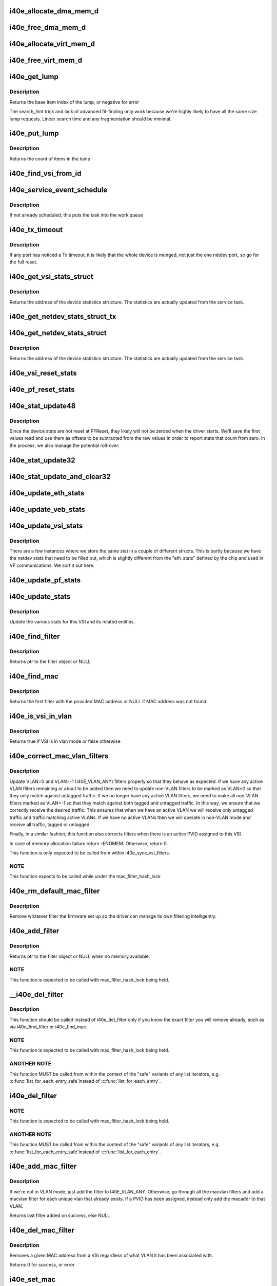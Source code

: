 .. -*- coding: utf-8; mode: rst -*-
.. src-file: drivers/net/ethernet/intel/i40e/i40e_main.c

.. _`i40e_allocate_dma_mem_d`:

i40e_allocate_dma_mem_d
=======================

.. c:function:: int i40e_allocate_dma_mem_d(struct i40e_hw *hw, struct i40e_dma_mem *mem, u64 size, u32 alignment)

    OS specific memory alloc for shared code

    :param struct i40e_hw \*hw:
        pointer to the HW structure

    :param struct i40e_dma_mem \*mem:
        ptr to mem struct to fill out

    :param u64 size:
        size of memory requested

    :param u32 alignment:
        what to align the allocation to

.. _`i40e_free_dma_mem_d`:

i40e_free_dma_mem_d
===================

.. c:function:: int i40e_free_dma_mem_d(struct i40e_hw *hw, struct i40e_dma_mem *mem)

    OS specific memory free for shared code

    :param struct i40e_hw \*hw:
        pointer to the HW structure

    :param struct i40e_dma_mem \*mem:
        ptr to mem struct to free

.. _`i40e_allocate_virt_mem_d`:

i40e_allocate_virt_mem_d
========================

.. c:function:: int i40e_allocate_virt_mem_d(struct i40e_hw *hw, struct i40e_virt_mem *mem, u32 size)

    OS specific memory alloc for shared code

    :param struct i40e_hw \*hw:
        pointer to the HW structure

    :param struct i40e_virt_mem \*mem:
        ptr to mem struct to fill out

    :param u32 size:
        size of memory requested

.. _`i40e_free_virt_mem_d`:

i40e_free_virt_mem_d
====================

.. c:function:: int i40e_free_virt_mem_d(struct i40e_hw *hw, struct i40e_virt_mem *mem)

    OS specific memory free for shared code

    :param struct i40e_hw \*hw:
        pointer to the HW structure

    :param struct i40e_virt_mem \*mem:
        ptr to mem struct to free

.. _`i40e_get_lump`:

i40e_get_lump
=============

.. c:function:: int i40e_get_lump(struct i40e_pf *pf, struct i40e_lump_tracking *pile, u16 needed, u16 id)

    find a lump of free generic resource

    :param struct i40e_pf \*pf:
        board private structure

    :param struct i40e_lump_tracking \*pile:
        the pile of resource to search

    :param u16 needed:
        the number of items needed

    :param u16 id:
        an owner id to stick on the items assigned

.. _`i40e_get_lump.description`:

Description
-----------

Returns the base item index of the lump, or negative for error

The search_hint trick and lack of advanced fit-finding only work
because we're highly likely to have all the same size lump requests.
Linear search time and any fragmentation should be minimal.

.. _`i40e_put_lump`:

i40e_put_lump
=============

.. c:function:: int i40e_put_lump(struct i40e_lump_tracking *pile, u16 index, u16 id)

    return a lump of generic resource

    :param struct i40e_lump_tracking \*pile:
        the pile of resource to search

    :param u16 index:
        the base item index

    :param u16 id:
        the owner id of the items assigned

.. _`i40e_put_lump.description`:

Description
-----------

Returns the count of items in the lump

.. _`i40e_find_vsi_from_id`:

i40e_find_vsi_from_id
=====================

.. c:function:: struct i40e_vsi *i40e_find_vsi_from_id(struct i40e_pf *pf, u16 id)

    searches for the vsi with the given id \ ``pf``\  - the pf structure to search for the vsi \ ``id``\  - id of the vsi it is searching for

    :param struct i40e_pf \*pf:
        *undescribed*

    :param u16 id:
        *undescribed*

.. _`i40e_service_event_schedule`:

i40e_service_event_schedule
===========================

.. c:function:: void i40e_service_event_schedule(struct i40e_pf *pf)

    Schedule the service task to wake up

    :param struct i40e_pf \*pf:
        board private structure

.. _`i40e_service_event_schedule.description`:

Description
-----------

If not already scheduled, this puts the task into the work queue

.. _`i40e_tx_timeout`:

i40e_tx_timeout
===============

.. c:function:: void i40e_tx_timeout(struct net_device *netdev)

    Respond to a Tx Hang

    :param struct net_device \*netdev:
        network interface device structure

.. _`i40e_tx_timeout.description`:

Description
-----------

If any port has noticed a Tx timeout, it is likely that the whole
device is munged, not just the one netdev port, so go for the full
reset.

.. _`i40e_get_vsi_stats_struct`:

i40e_get_vsi_stats_struct
=========================

.. c:function:: struct rtnl_link_stats64 *i40e_get_vsi_stats_struct(struct i40e_vsi *vsi)

    Get System Network Statistics

    :param struct i40e_vsi \*vsi:
        the VSI we care about

.. _`i40e_get_vsi_stats_struct.description`:

Description
-----------

Returns the address of the device statistics structure.
The statistics are actually updated from the service task.

.. _`i40e_get_netdev_stats_struct_tx`:

i40e_get_netdev_stats_struct_tx
===============================

.. c:function:: void i40e_get_netdev_stats_struct_tx(struct i40e_ring *ring, struct rtnl_link_stats64 *stats)

    populate stats from a Tx ring

    :param struct i40e_ring \*ring:
        Tx ring to get statistics from

    :param struct rtnl_link_stats64 \*stats:
        statistics entry to be updated

.. _`i40e_get_netdev_stats_struct`:

i40e_get_netdev_stats_struct
============================

.. c:function:: void i40e_get_netdev_stats_struct(struct net_device *netdev, struct rtnl_link_stats64 *stats)

    Get statistics for netdev interface

    :param struct net_device \*netdev:
        network interface device structure

    :param struct rtnl_link_stats64 \*stats:
        *undescribed*

.. _`i40e_get_netdev_stats_struct.description`:

Description
-----------

Returns the address of the device statistics structure.
The statistics are actually updated from the service task.

.. _`i40e_vsi_reset_stats`:

i40e_vsi_reset_stats
====================

.. c:function:: void i40e_vsi_reset_stats(struct i40e_vsi *vsi)

    Resets all stats of the given vsi

    :param struct i40e_vsi \*vsi:
        the VSI to have its stats reset

.. _`i40e_pf_reset_stats`:

i40e_pf_reset_stats
===================

.. c:function:: void i40e_pf_reset_stats(struct i40e_pf *pf)

    Reset all of the stats for the given PF

    :param struct i40e_pf \*pf:
        the PF to be reset

.. _`i40e_stat_update48`:

i40e_stat_update48
==================

.. c:function:: void i40e_stat_update48(struct i40e_hw *hw, u32 hireg, u32 loreg, bool offset_loaded, u64 *offset, u64 *stat)

    read and update a 48 bit stat from the chip

    :param struct i40e_hw \*hw:
        ptr to the hardware info

    :param u32 hireg:
        the high 32 bit reg to read

    :param u32 loreg:
        the low 32 bit reg to read

    :param bool offset_loaded:
        has the initial offset been loaded yet

    :param u64 \*offset:
        ptr to current offset value

    :param u64 \*stat:
        ptr to the stat

.. _`i40e_stat_update48.description`:

Description
-----------

Since the device stats are not reset at PFReset, they likely will not
be zeroed when the driver starts.  We'll save the first values read
and use them as offsets to be subtracted from the raw values in order
to report stats that count from zero.  In the process, we also manage
the potential roll-over.

.. _`i40e_stat_update32`:

i40e_stat_update32
==================

.. c:function:: void i40e_stat_update32(struct i40e_hw *hw, u32 reg, bool offset_loaded, u64 *offset, u64 *stat)

    read and update a 32 bit stat from the chip

    :param struct i40e_hw \*hw:
        ptr to the hardware info

    :param u32 reg:
        the hw reg to read

    :param bool offset_loaded:
        has the initial offset been loaded yet

    :param u64 \*offset:
        ptr to current offset value

    :param u64 \*stat:
        ptr to the stat

.. _`i40e_stat_update_and_clear32`:

i40e_stat_update_and_clear32
============================

.. c:function:: void i40e_stat_update_and_clear32(struct i40e_hw *hw, u32 reg, u64 *stat)

    read and clear hw reg, update a 32 bit stat

    :param struct i40e_hw \*hw:
        ptr to the hardware info

    :param u32 reg:
        the hw reg to read and clear

    :param u64 \*stat:
        ptr to the stat

.. _`i40e_update_eth_stats`:

i40e_update_eth_stats
=====================

.. c:function:: void i40e_update_eth_stats(struct i40e_vsi *vsi)

    Update VSI-specific ethernet statistics counters.

    :param struct i40e_vsi \*vsi:
        the VSI to be updated

.. _`i40e_update_veb_stats`:

i40e_update_veb_stats
=====================

.. c:function:: void i40e_update_veb_stats(struct i40e_veb *veb)

    Update Switch component statistics

    :param struct i40e_veb \*veb:
        the VEB being updated

.. _`i40e_update_vsi_stats`:

i40e_update_vsi_stats
=====================

.. c:function:: void i40e_update_vsi_stats(struct i40e_vsi *vsi)

    Update the vsi statistics counters.

    :param struct i40e_vsi \*vsi:
        the VSI to be updated

.. _`i40e_update_vsi_stats.description`:

Description
-----------

There are a few instances where we store the same stat in a
couple of different structs.  This is partly because we have
the netdev stats that need to be filled out, which is slightly
different from the "eth_stats" defined by the chip and used in
VF communications.  We sort it out here.

.. _`i40e_update_pf_stats`:

i40e_update_pf_stats
====================

.. c:function:: void i40e_update_pf_stats(struct i40e_pf *pf)

    Update the PF statistics counters.

    :param struct i40e_pf \*pf:
        the PF to be updated

.. _`i40e_update_stats`:

i40e_update_stats
=================

.. c:function:: void i40e_update_stats(struct i40e_vsi *vsi)

    Update the various statistics counters.

    :param struct i40e_vsi \*vsi:
        the VSI to be updated

.. _`i40e_update_stats.description`:

Description
-----------

Update the various stats for this VSI and its related entities.

.. _`i40e_find_filter`:

i40e_find_filter
================

.. c:function:: struct i40e_mac_filter *i40e_find_filter(struct i40e_vsi *vsi, const u8 *macaddr, s16 vlan)

    Search VSI filter list for specific mac/vlan filter

    :param struct i40e_vsi \*vsi:
        the VSI to be searched

    :param const u8 \*macaddr:
        the MAC address

    :param s16 vlan:
        the vlan

.. _`i40e_find_filter.description`:

Description
-----------

Returns ptr to the filter object or NULL

.. _`i40e_find_mac`:

i40e_find_mac
=============

.. c:function:: struct i40e_mac_filter *i40e_find_mac(struct i40e_vsi *vsi, const u8 *macaddr)

    Find a mac addr in the macvlan filters list

    :param struct i40e_vsi \*vsi:
        the VSI to be searched

    :param const u8 \*macaddr:
        the MAC address we are searching for

.. _`i40e_find_mac.description`:

Description
-----------

Returns the first filter with the provided MAC address or NULL if
MAC address was not found

.. _`i40e_is_vsi_in_vlan`:

i40e_is_vsi_in_vlan
===================

.. c:function:: bool i40e_is_vsi_in_vlan(struct i40e_vsi *vsi)

    Check if VSI is in vlan mode

    :param struct i40e_vsi \*vsi:
        the VSI to be searched

.. _`i40e_is_vsi_in_vlan.description`:

Description
-----------

Returns true if VSI is in vlan mode or false otherwise

.. _`i40e_correct_mac_vlan_filters`:

i40e_correct_mac_vlan_filters
=============================

.. c:function:: int i40e_correct_mac_vlan_filters(struct i40e_vsi *vsi, struct hlist_head *tmp_add_list, struct hlist_head *tmp_del_list, int vlan_filters)

    Correct non-VLAN filters if necessary

    :param struct i40e_vsi \*vsi:
        the VSI to configure

    :param struct hlist_head \*tmp_add_list:
        list of filters ready to be added

    :param struct hlist_head \*tmp_del_list:
        list of filters ready to be deleted

    :param int vlan_filters:
        the number of active VLAN filters

.. _`i40e_correct_mac_vlan_filters.description`:

Description
-----------

Update VLAN=0 and VLAN=-1 (I40E_VLAN_ANY) filters properly so that they
behave as expected. If we have any active VLAN filters remaining or about
to be added then we need to update non-VLAN filters to be marked as VLAN=0
so that they only match against untagged traffic. If we no longer have any
active VLAN filters, we need to make all non-VLAN filters marked as VLAN=-1
so that they match against both tagged and untagged traffic. In this way,
we ensure that we correctly receive the desired traffic. This ensures that
when we have an active VLAN we will receive only untagged traffic and
traffic matching active VLANs. If we have no active VLANs then we will
operate in non-VLAN mode and receive all traffic, tagged or untagged.

Finally, in a similar fashion, this function also corrects filters when
there is an active PVID assigned to this VSI.

In case of memory allocation failure return -ENOMEM. Otherwise, return 0.

This function is only expected to be called from within
i40e_sync_vsi_filters.

.. _`i40e_correct_mac_vlan_filters.note`:

NOTE
----

This function expects to be called while under the
mac_filter_hash_lock

.. _`i40e_rm_default_mac_filter`:

i40e_rm_default_mac_filter
==========================

.. c:function:: void i40e_rm_default_mac_filter(struct i40e_vsi *vsi, u8 *macaddr)

    Remove the default MAC filter set by NVM

    :param struct i40e_vsi \*vsi:
        the PF Main VSI - inappropriate for any other VSI

    :param u8 \*macaddr:
        the MAC address

.. _`i40e_rm_default_mac_filter.description`:

Description
-----------

Remove whatever filter the firmware set up so the driver can manage
its own filtering intelligently.

.. _`i40e_add_filter`:

i40e_add_filter
===============

.. c:function:: struct i40e_mac_filter *i40e_add_filter(struct i40e_vsi *vsi, const u8 *macaddr, s16 vlan)

    Add a mac/vlan filter to the VSI

    :param struct i40e_vsi \*vsi:
        the VSI to be searched

    :param const u8 \*macaddr:
        the MAC address

    :param s16 vlan:
        the vlan

.. _`i40e_add_filter.description`:

Description
-----------

Returns ptr to the filter object or NULL when no memory available.

.. _`i40e_add_filter.note`:

NOTE
----

This function is expected to be called with mac_filter_hash_lock
being held.

.. _`__i40e_del_filter`:

__i40e_del_filter
=================

.. c:function:: void __i40e_del_filter(struct i40e_vsi *vsi, struct i40e_mac_filter *f)

    Remove a specific filter from the VSI

    :param struct i40e_vsi \*vsi:
        VSI to remove from

    :param struct i40e_mac_filter \*f:
        the filter to remove from the list

.. _`__i40e_del_filter.description`:

Description
-----------

This function should be called instead of i40e_del_filter only if you know
the exact filter you will remove already, such as via i40e_find_filter or
i40e_find_mac.

.. _`__i40e_del_filter.note`:

NOTE
----

This function is expected to be called with mac_filter_hash_lock
being held.

.. _`__i40e_del_filter.another-note`:

ANOTHER NOTE
------------

This function MUST be called from within the context of
the "safe" variants of any list iterators, e.g. \ :c:func:`list_for_each_entry_safe`\ 
instead of \ :c:func:`list_for_each_entry`\ .

.. _`i40e_del_filter`:

i40e_del_filter
===============

.. c:function:: void i40e_del_filter(struct i40e_vsi *vsi, const u8 *macaddr, s16 vlan)

    Remove a MAC/VLAN filter from the VSI

    :param struct i40e_vsi \*vsi:
        the VSI to be searched

    :param const u8 \*macaddr:
        the MAC address

    :param s16 vlan:
        the VLAN

.. _`i40e_del_filter.note`:

NOTE
----

This function is expected to be called with mac_filter_hash_lock
being held.

.. _`i40e_del_filter.another-note`:

ANOTHER NOTE
------------

This function MUST be called from within the context of
the "safe" variants of any list iterators, e.g. \ :c:func:`list_for_each_entry_safe`\ 
instead of \ :c:func:`list_for_each_entry`\ .

.. _`i40e_add_mac_filter`:

i40e_add_mac_filter
===================

.. c:function:: struct i40e_mac_filter *i40e_add_mac_filter(struct i40e_vsi *vsi, const u8 *macaddr)

    Add a MAC filter for all active VLANs

    :param struct i40e_vsi \*vsi:
        the VSI to be searched

    :param const u8 \*macaddr:
        the mac address to be filtered

.. _`i40e_add_mac_filter.description`:

Description
-----------

If we're not in VLAN mode, just add the filter to I40E_VLAN_ANY. Otherwise,
go through all the macvlan filters and add a macvlan filter for each
unique vlan that already exists. If a PVID has been assigned, instead only
add the macaddr to that VLAN.

Returns last filter added on success, else NULL

.. _`i40e_del_mac_filter`:

i40e_del_mac_filter
===================

.. c:function:: int i40e_del_mac_filter(struct i40e_vsi *vsi, const u8 *macaddr)

    Remove a MAC filter from all VLANs

    :param struct i40e_vsi \*vsi:
        the VSI to be searched

    :param const u8 \*macaddr:
        the mac address to be removed

.. _`i40e_del_mac_filter.description`:

Description
-----------

Removes a given MAC address from a VSI regardless of what VLAN it has been
associated with.

Returns 0 for success, or error

.. _`i40e_set_mac`:

i40e_set_mac
============

.. c:function:: int i40e_set_mac(struct net_device *netdev, void *p)

    NDO callback to set mac address

    :param struct net_device \*netdev:
        network interface device structure

    :param void \*p:
        pointer to an address structure

.. _`i40e_set_mac.description`:

Description
-----------

Returns 0 on success, negative on failure

.. _`i40e_config_rss_aq`:

i40e_config_rss_aq
==================

.. c:function:: int i40e_config_rss_aq(struct i40e_vsi *vsi, const u8 *seed, u8 *lut, u16 lut_size)

    Prepare for RSS using AQ commands

    :param struct i40e_vsi \*vsi:
        vsi structure

    :param const u8 \*seed:
        RSS hash seed

    :param u8 \*lut:
        *undescribed*

    :param u16 lut_size:
        *undescribed*

.. _`i40e_vsi_config_rss`:

i40e_vsi_config_rss
===================

.. c:function:: int i40e_vsi_config_rss(struct i40e_vsi *vsi)

    Prepare for VSI(VMDq) RSS if used

    :param struct i40e_vsi \*vsi:
        VSI structure

.. _`i40e_vsi_setup_queue_map_mqprio`:

i40e_vsi_setup_queue_map_mqprio
===============================

.. c:function:: int i40e_vsi_setup_queue_map_mqprio(struct i40e_vsi *vsi, struct i40e_vsi_context *ctxt, u8 enabled_tc)

    Prepares mqprio based tc_config

    :param struct i40e_vsi \*vsi:
        the VSI being configured,

    :param struct i40e_vsi_context \*ctxt:
        VSI context structure

    :param u8 enabled_tc:
        number of traffic classes to enable

.. _`i40e_vsi_setup_queue_map_mqprio.description`:

Description
-----------

Prepares VSI tc_config to have queue configurations based on MQPRIO options.

.. _`i40e_vsi_setup_queue_map`:

i40e_vsi_setup_queue_map
========================

.. c:function:: void i40e_vsi_setup_queue_map(struct i40e_vsi *vsi, struct i40e_vsi_context *ctxt, u8 enabled_tc, bool is_add)

    Setup a VSI queue map based on enabled_tc

    :param struct i40e_vsi \*vsi:
        the VSI being setup

    :param struct i40e_vsi_context \*ctxt:
        VSI context structure

    :param u8 enabled_tc:
        Enabled TCs bitmap

    :param bool is_add:
        True if called before Add VSI

.. _`i40e_vsi_setup_queue_map.description`:

Description
-----------

Setup VSI queue mapping for enabled traffic classes.

.. _`i40e_addr_sync`:

i40e_addr_sync
==============

.. c:function:: int i40e_addr_sync(struct net_device *netdev, const u8 *addr)

    Callback for dev_(mc\|uc)_sync to add address

    :param struct net_device \*netdev:
        the netdevice

    :param const u8 \*addr:
        address to add

.. _`i40e_addr_sync.description`:

Description
-----------

Called by \__dev_(mc\|uc)_sync when an address needs to be added. We call
\__dev_(uc\|mc)_sync from .set_rx_mode and guarantee to hold the hash lock.

.. _`i40e_addr_unsync`:

i40e_addr_unsync
================

.. c:function:: int i40e_addr_unsync(struct net_device *netdev, const u8 *addr)

    Callback for dev_(mc\|uc)_sync to remove address

    :param struct net_device \*netdev:
        the netdevice

    :param const u8 \*addr:
        address to add

.. _`i40e_addr_unsync.description`:

Description
-----------

Called by \__dev_(mc\|uc)_sync when an address needs to be removed. We call
\__dev_(uc\|mc)_sync from .set_rx_mode and guarantee to hold the hash lock.

.. _`i40e_set_rx_mode`:

i40e_set_rx_mode
================

.. c:function:: void i40e_set_rx_mode(struct net_device *netdev)

    NDO callback to set the netdev filters

    :param struct net_device \*netdev:
        network interface device structure

.. _`i40e_undo_del_filter_entries`:

i40e_undo_del_filter_entries
============================

.. c:function:: void i40e_undo_del_filter_entries(struct i40e_vsi *vsi, struct hlist_head *from)

    Undo the changes made to MAC filter entries

    :param struct i40e_vsi \*vsi:
        Pointer to VSI struct

    :param struct hlist_head \*from:
        Pointer to list which contains MAC filter entries - changes to
        those entries needs to be undone.

.. _`i40e_undo_del_filter_entries.description`:

Description
-----------

MAC filter entries from this list were slated for deletion.

.. _`i40e_undo_add_filter_entries`:

i40e_undo_add_filter_entries
============================

.. c:function:: void i40e_undo_add_filter_entries(struct i40e_vsi *vsi, struct hlist_head *from)

    Undo the changes made to MAC filter entries

    :param struct i40e_vsi \*vsi:
        Pointer to vsi struct

    :param struct hlist_head \*from:
        Pointer to list which contains MAC filter entries - changes to
        those entries needs to be undone.

.. _`i40e_undo_add_filter_entries.description`:

Description
-----------

MAC filter entries from this list were slated for addition.

.. _`i40e_next_filter`:

i40e_next_filter
================

.. c:function:: struct i40e_new_mac_filter *i40e_next_filter(struct i40e_new_mac_filter *next)

    Get the next non-broadcast filter from a list

    :param struct i40e_new_mac_filter \*next:
        pointer to filter in list

.. _`i40e_next_filter.description`:

Description
-----------

Returns the next non-broadcast filter in the list. Required so that we
ignore broadcast filters within the list, since these are not handled via
the normal firmware update path.

.. _`i40e_update_filter_state`:

i40e_update_filter_state
========================

.. c:function:: int i40e_update_filter_state(int count, struct i40e_aqc_add_macvlan_element_data *add_list, struct i40e_new_mac_filter *add_head)

    Update filter state based on return data from firmware

    :param int count:
        Number of filters added

    :param struct i40e_aqc_add_macvlan_element_data \*add_list:
        return data from fw

    :param struct i40e_new_mac_filter \*add_head:
        *undescribed*

.. _`i40e_update_filter_state.description`:

Description
-----------

MAC filter entries from list were slated to be added to device. Returns
number of successful filters. Note that 0 does NOT mean success!

.. _`i40e_aqc_del_filters`:

i40e_aqc_del_filters
====================

.. c:function:: void i40e_aqc_del_filters(struct i40e_vsi *vsi, const char *vsi_name, struct i40e_aqc_remove_macvlan_element_data *list, int num_del, int *retval)

    Request firmware to delete a set of filters

    :param struct i40e_vsi \*vsi:
        ptr to the VSI

    :param const char \*vsi_name:
        name to display in messages

    :param struct i40e_aqc_remove_macvlan_element_data \*list:
        the list of filters to send to firmware

    :param int num_del:
        the number of filters to delete

    :param int \*retval:
        Set to -EIO on failure to delete

.. _`i40e_aqc_del_filters.description`:

Description
-----------

Send a request to firmware via AdminQ to delete a set of filters. Uses
\*retval instead of a return value so that success does not force ret_val to
be set to 0. This ensures that a sequence of calls to this function
preserve the previous value of \*retval on successful delete.

.. _`i40e_aqc_add_filters`:

i40e_aqc_add_filters
====================

.. c:function:: void i40e_aqc_add_filters(struct i40e_vsi *vsi, const char *vsi_name, struct i40e_aqc_add_macvlan_element_data *list, struct i40e_new_mac_filter *add_head, int num_add, bool *promisc_changed)

    Request firmware to add a set of filters

    :param struct i40e_vsi \*vsi:
        ptr to the VSI

    :param const char \*vsi_name:
        name to display in messages

    :param struct i40e_aqc_add_macvlan_element_data \*list:
        the list of filters to send to firmware

    :param struct i40e_new_mac_filter \*add_head:
        Position in the add hlist

    :param int num_add:
        the number of filters to add

    :param bool \*promisc_changed:
        *undescribed*

.. _`i40e_aqc_add_filters.description`:

Description
-----------

Send a request to firmware via AdminQ to add a chunk of filters. Will set
promisc_changed to true if the firmware has run out of space for more
filters.

.. _`i40e_aqc_broadcast_filter`:

i40e_aqc_broadcast_filter
=========================

.. c:function:: i40e_status i40e_aqc_broadcast_filter(struct i40e_vsi *vsi, const char *vsi_name, struct i40e_mac_filter *f)

    Set promiscuous broadcast flags

    :param struct i40e_vsi \*vsi:
        pointer to the VSI

    :param const char \*vsi_name:
        *undescribed*

    :param struct i40e_mac_filter \*f:
        filter data

.. _`i40e_aqc_broadcast_filter.description`:

Description
-----------

This function sets or clears the promiscuous broadcast flags for VLAN
filters in order to properly receive broadcast frames. Assumes that only
broadcast filters are passed.

Returns status indicating success or failure;

.. _`i40e_set_promiscuous`:

i40e_set_promiscuous
====================

.. c:function:: int i40e_set_promiscuous(struct i40e_pf *pf, bool promisc)

    set promiscuous mode

    :param struct i40e_pf \*pf:
        board private structure

    :param bool promisc:
        promisc on or off

.. _`i40e_set_promiscuous.description`:

Description
-----------

There are different ways of setting promiscuous mode on a PF depending on
what state/environment we're in.  This identifies and sets it appropriately.
Returns 0 on success.

.. _`i40e_sync_vsi_filters`:

i40e_sync_vsi_filters
=====================

.. c:function:: int i40e_sync_vsi_filters(struct i40e_vsi *vsi)

    Update the VSI filter list to the HW

    :param struct i40e_vsi \*vsi:
        ptr to the VSI

.. _`i40e_sync_vsi_filters.description`:

Description
-----------

Push any outstanding VSI filter changes through the AdminQ.

Returns 0 or error value

.. _`i40e_sync_filters_subtask`:

i40e_sync_filters_subtask
=========================

.. c:function:: void i40e_sync_filters_subtask(struct i40e_pf *pf)

    Sync the VSI filter list with HW

    :param struct i40e_pf \*pf:
        board private structure

.. _`i40e_max_xdp_frame_size`:

i40e_max_xdp_frame_size
=======================

.. c:function:: int i40e_max_xdp_frame_size(struct i40e_vsi *vsi)

    returns the maximum allowed frame size for XDP

    :param struct i40e_vsi \*vsi:
        the vsi

.. _`i40e_change_mtu`:

i40e_change_mtu
===============

.. c:function:: int i40e_change_mtu(struct net_device *netdev, int new_mtu)

    NDO callback to change the Maximum Transfer Unit

    :param struct net_device \*netdev:
        network interface device structure

    :param int new_mtu:
        new value for maximum frame size

.. _`i40e_change_mtu.description`:

Description
-----------

Returns 0 on success, negative on failure

.. _`i40e_ioctl`:

i40e_ioctl
==========

.. c:function:: int i40e_ioctl(struct net_device *netdev, struct ifreq *ifr, int cmd)

    Access the hwtstamp interface

    :param struct net_device \*netdev:
        network interface device structure

    :param struct ifreq \*ifr:
        interface request data

    :param int cmd:
        ioctl command

.. _`i40e_vlan_stripping_enable`:

i40e_vlan_stripping_enable
==========================

.. c:function:: void i40e_vlan_stripping_enable(struct i40e_vsi *vsi)

    Turn on vlan stripping for the VSI

    :param struct i40e_vsi \*vsi:
        the vsi being adjusted

.. _`i40e_vlan_stripping_disable`:

i40e_vlan_stripping_disable
===========================

.. c:function:: void i40e_vlan_stripping_disable(struct i40e_vsi *vsi)

    Turn off vlan stripping for the VSI

    :param struct i40e_vsi \*vsi:
        the vsi being adjusted

.. _`i40e_vlan_rx_register`:

i40e_vlan_rx_register
=====================

.. c:function:: void i40e_vlan_rx_register(struct net_device *netdev, u32 features)

    Setup or shutdown vlan offload

    :param struct net_device \*netdev:
        network interface to be adjusted

    :param u32 features:
        netdev features to test if VLAN offload is enabled or not

.. _`i40e_add_vlan_all_mac`:

i40e_add_vlan_all_mac
=====================

.. c:function:: int i40e_add_vlan_all_mac(struct i40e_vsi *vsi, s16 vid)

    Add a MAC/VLAN filter for each existing MAC address

    :param struct i40e_vsi \*vsi:
        the vsi being configured

    :param s16 vid:
        vlan id to be added (0 = untagged only , -1 = any)

.. _`i40e_add_vlan_all_mac.description`:

Description
-----------

This is a helper function for adding a new MAC/VLAN filter with the
specified VLAN for each existing MAC address already in the hash table.
This function does \*not\* perform any accounting to update filters based on
VLAN mode.

.. _`i40e_add_vlan_all_mac.note`:

NOTE
----

this function expects to be called while under the
mac_filter_hash_lock

.. _`i40e_vsi_add_vlan`:

i40e_vsi_add_vlan
=================

.. c:function:: int i40e_vsi_add_vlan(struct i40e_vsi *vsi, u16 vid)

    Add VSI membership for given VLAN

    :param struct i40e_vsi \*vsi:
        the VSI being configured

    :param u16 vid:
        VLAN id to be added

.. _`i40e_rm_vlan_all_mac`:

i40e_rm_vlan_all_mac
====================

.. c:function:: void i40e_rm_vlan_all_mac(struct i40e_vsi *vsi, s16 vid)

    Remove MAC/VLAN pair for all MAC with the given VLAN

    :param struct i40e_vsi \*vsi:
        the vsi being configured

    :param s16 vid:
        vlan id to be removed (0 = untagged only , -1 = any)

.. _`i40e_rm_vlan_all_mac.description`:

Description
-----------

This function should be used to remove all VLAN filters which match the
given VID. It does not schedule the service event and does not take the
mac_filter_hash_lock so it may be combined with other operations under
a single invocation of the mac_filter_hash_lock.

.. _`i40e_rm_vlan_all_mac.note`:

NOTE
----

this function expects to be called while under the
mac_filter_hash_lock

.. _`i40e_vsi_kill_vlan`:

i40e_vsi_kill_vlan
==================

.. c:function:: void i40e_vsi_kill_vlan(struct i40e_vsi *vsi, u16 vid)

    Remove VSI membership for given VLAN

    :param struct i40e_vsi \*vsi:
        the VSI being configured

    :param u16 vid:
        VLAN id to be removed

.. _`i40e_vlan_rx_add_vid`:

i40e_vlan_rx_add_vid
====================

.. c:function:: int i40e_vlan_rx_add_vid(struct net_device *netdev, __always_unused __be16 proto, u16 vid)

    Add a vlan id filter to HW offload

    :param struct net_device \*netdev:
        network interface to be adjusted

    :param __always_unused __be16 proto:
        *undescribed*

    :param u16 vid:
        vlan id to be added

.. _`i40e_vlan_rx_add_vid.description`:

Description
-----------

net_device_ops implementation for adding vlan ids

.. _`i40e_vlan_rx_kill_vid`:

i40e_vlan_rx_kill_vid
=====================

.. c:function:: int i40e_vlan_rx_kill_vid(struct net_device *netdev, __always_unused __be16 proto, u16 vid)

    Remove a vlan id filter from HW offload

    :param struct net_device \*netdev:
        network interface to be adjusted

    :param __always_unused __be16 proto:
        *undescribed*

    :param u16 vid:
        vlan id to be removed

.. _`i40e_vlan_rx_kill_vid.description`:

Description
-----------

net_device_ops implementation for removing vlan ids

.. _`i40e_restore_vlan`:

i40e_restore_vlan
=================

.. c:function:: void i40e_restore_vlan(struct i40e_vsi *vsi)

    Reinstate vlans when vsi/netdev comes back up

    :param struct i40e_vsi \*vsi:
        the vsi being brought back up

.. _`i40e_vsi_add_pvid`:

i40e_vsi_add_pvid
=================

.. c:function:: int i40e_vsi_add_pvid(struct i40e_vsi *vsi, u16 vid)

    Add pvid for the VSI

    :param struct i40e_vsi \*vsi:
        the vsi being adjusted

    :param u16 vid:
        the vlan id to set as a PVID

.. _`i40e_vsi_remove_pvid`:

i40e_vsi_remove_pvid
====================

.. c:function:: void i40e_vsi_remove_pvid(struct i40e_vsi *vsi)

    Remove the pvid from the VSI

    :param struct i40e_vsi \*vsi:
        the vsi being adjusted

.. _`i40e_vsi_remove_pvid.description`:

Description
-----------

Just use the \ :c:func:`vlan_rx_register`\  service to put it back to normal

.. _`i40e_vsi_setup_tx_resources`:

i40e_vsi_setup_tx_resources
===========================

.. c:function:: int i40e_vsi_setup_tx_resources(struct i40e_vsi *vsi)

    Allocate VSI Tx queue resources

    :param struct i40e_vsi \*vsi:
        ptr to the VSI

.. _`i40e_vsi_setup_tx_resources.description`:

Description
-----------

If this function returns with an error, then it's possible one or
more of the rings is populated (while the rest are not).  It is the
callers duty to clean those orphaned rings.

Return 0 on success, negative on failure

.. _`i40e_vsi_free_tx_resources`:

i40e_vsi_free_tx_resources
==========================

.. c:function:: void i40e_vsi_free_tx_resources(struct i40e_vsi *vsi)

    Free Tx resources for VSI queues

    :param struct i40e_vsi \*vsi:
        ptr to the VSI

.. _`i40e_vsi_free_tx_resources.description`:

Description
-----------

Free VSI's transmit software resources

.. _`i40e_vsi_setup_rx_resources`:

i40e_vsi_setup_rx_resources
===========================

.. c:function:: int i40e_vsi_setup_rx_resources(struct i40e_vsi *vsi)

    Allocate VSI queues Rx resources

    :param struct i40e_vsi \*vsi:
        ptr to the VSI

.. _`i40e_vsi_setup_rx_resources.description`:

Description
-----------

If this function returns with an error, then it's possible one or
more of the rings is populated (while the rest are not).  It is the
callers duty to clean those orphaned rings.

Return 0 on success, negative on failure

.. _`i40e_vsi_free_rx_resources`:

i40e_vsi_free_rx_resources
==========================

.. c:function:: void i40e_vsi_free_rx_resources(struct i40e_vsi *vsi)

    Free Rx Resources for VSI queues

    :param struct i40e_vsi \*vsi:
        ptr to the VSI

.. _`i40e_vsi_free_rx_resources.description`:

Description
-----------

Free all receive software resources

.. _`i40e_config_xps_tx_ring`:

i40e_config_xps_tx_ring
=======================

.. c:function:: void i40e_config_xps_tx_ring(struct i40e_ring *ring)

    Configure XPS for a Tx ring

    :param struct i40e_ring \*ring:
        The Tx ring to configure

.. _`i40e_config_xps_tx_ring.description`:

Description
-----------

This enables/disables XPS for a given Tx descriptor ring
based on the TCs enabled for the VSI that ring belongs to.

.. _`i40e_configure_tx_ring`:

i40e_configure_tx_ring
======================

.. c:function:: int i40e_configure_tx_ring(struct i40e_ring *ring)

    Configure a transmit ring context and rest

    :param struct i40e_ring \*ring:
        The Tx ring to configure

.. _`i40e_configure_tx_ring.description`:

Description
-----------

Configure the Tx descriptor ring in the HMC context.

.. _`i40e_configure_rx_ring`:

i40e_configure_rx_ring
======================

.. c:function:: int i40e_configure_rx_ring(struct i40e_ring *ring)

    Configure a receive ring context

    :param struct i40e_ring \*ring:
        The Rx ring to configure

.. _`i40e_configure_rx_ring.description`:

Description
-----------

Configure the Rx descriptor ring in the HMC context.

.. _`i40e_vsi_configure_tx`:

i40e_vsi_configure_tx
=====================

.. c:function:: int i40e_vsi_configure_tx(struct i40e_vsi *vsi)

    Configure the VSI for Tx

    :param struct i40e_vsi \*vsi:
        VSI structure describing this set of rings and resources

.. _`i40e_vsi_configure_tx.description`:

Description
-----------

Configure the Tx VSI for operation.

.. _`i40e_vsi_configure_rx`:

i40e_vsi_configure_rx
=====================

.. c:function:: int i40e_vsi_configure_rx(struct i40e_vsi *vsi)

    Configure the VSI for Rx

    :param struct i40e_vsi \*vsi:
        the VSI being configured

.. _`i40e_vsi_configure_rx.description`:

Description
-----------

Configure the Rx VSI for operation.

.. _`i40e_vsi_config_dcb_rings`:

i40e_vsi_config_dcb_rings
=========================

.. c:function:: void i40e_vsi_config_dcb_rings(struct i40e_vsi *vsi)

    Update rings to reflect DCB TC

    :param struct i40e_vsi \*vsi:
        ptr to the VSI

.. _`i40e_set_vsi_rx_mode`:

i40e_set_vsi_rx_mode
====================

.. c:function:: void i40e_set_vsi_rx_mode(struct i40e_vsi *vsi)

    Call set_rx_mode on a VSI

    :param struct i40e_vsi \*vsi:
        ptr to the VSI

.. _`i40e_fdir_filter_restore`:

i40e_fdir_filter_restore
========================

.. c:function:: void i40e_fdir_filter_restore(struct i40e_vsi *vsi)

    Restore the Sideband Flow Director filters

    :param struct i40e_vsi \*vsi:
        Pointer to the targeted VSI

.. _`i40e_fdir_filter_restore.description`:

Description
-----------

This function replays the hlist on the hw where all the SB Flow Director
filters were saved.

.. _`i40e_vsi_configure`:

i40e_vsi_configure
==================

.. c:function:: int i40e_vsi_configure(struct i40e_vsi *vsi)

    Set up the VSI for action

    :param struct i40e_vsi \*vsi:
        the VSI being configured

.. _`i40e_vsi_configure_msix`:

i40e_vsi_configure_msix
=======================

.. c:function:: void i40e_vsi_configure_msix(struct i40e_vsi *vsi)

    MSIX mode Interrupt Config in the HW

    :param struct i40e_vsi \*vsi:
        the VSI being configured

.. _`i40e_enable_misc_int_causes`:

i40e_enable_misc_int_causes
===========================

.. c:function:: void i40e_enable_misc_int_causes(struct i40e_pf *pf)

    enable the non-queue interrupts

    :param struct i40e_pf \*pf:
        *undescribed*

.. _`i40e_configure_msi_and_legacy`:

i40e_configure_msi_and_legacy
=============================

.. c:function:: void i40e_configure_msi_and_legacy(struct i40e_vsi *vsi)

    Legacy mode interrupt config in the HW

    :param struct i40e_vsi \*vsi:
        the VSI being configured

.. _`i40e_irq_dynamic_disable_icr0`:

i40e_irq_dynamic_disable_icr0
=============================

.. c:function:: void i40e_irq_dynamic_disable_icr0(struct i40e_pf *pf)

    Disable default interrupt generation for icr0

    :param struct i40e_pf \*pf:
        board private structure

.. _`i40e_irq_dynamic_enable_icr0`:

i40e_irq_dynamic_enable_icr0
============================

.. c:function:: void i40e_irq_dynamic_enable_icr0(struct i40e_pf *pf)

    Enable default interrupt generation for icr0

    :param struct i40e_pf \*pf:
        board private structure

.. _`i40e_msix_clean_rings`:

i40e_msix_clean_rings
=====================

.. c:function:: irqreturn_t i40e_msix_clean_rings(int irq, void *data)

    MSIX mode Interrupt Handler

    :param int irq:
        interrupt number

    :param void \*data:
        pointer to a q_vector

.. _`i40e_irq_affinity_notify`:

i40e_irq_affinity_notify
========================

.. c:function:: void i40e_irq_affinity_notify(struct irq_affinity_notify *notify, const cpumask_t *mask)

    Callback for affinity changes

    :param struct irq_affinity_notify \*notify:
        context as to what irq was changed

    :param const cpumask_t \*mask:
        the new affinity mask

.. _`i40e_irq_affinity_notify.description`:

Description
-----------

This is a callback function used by the irq_set_affinity_notifier function
so that we may register to receive changes to the irq affinity masks.

.. _`i40e_irq_affinity_release`:

i40e_irq_affinity_release
=========================

.. c:function:: void i40e_irq_affinity_release(struct kref *ref)

    Callback for affinity notifier release

    :param struct kref \*ref:
        internal core kernel usage

.. _`i40e_irq_affinity_release.description`:

Description
-----------

This is a callback function used by the irq_set_affinity_notifier function
to inform the current notification subscriber that they will no longer
receive notifications.

.. _`i40e_vsi_request_irq_msix`:

i40e_vsi_request_irq_msix
=========================

.. c:function:: int i40e_vsi_request_irq_msix(struct i40e_vsi *vsi, char *basename)

    Initialize MSI-X interrupts

    :param struct i40e_vsi \*vsi:
        the VSI being configured

    :param char \*basename:
        name for the vector

.. _`i40e_vsi_request_irq_msix.description`:

Description
-----------

Allocates MSI-X vectors and requests interrupts from the kernel.

.. _`i40e_vsi_disable_irq`:

i40e_vsi_disable_irq
====================

.. c:function:: void i40e_vsi_disable_irq(struct i40e_vsi *vsi)

    Mask off queue interrupt generation on the VSI

    :param struct i40e_vsi \*vsi:
        the VSI being un-configured

.. _`i40e_vsi_enable_irq`:

i40e_vsi_enable_irq
===================

.. c:function:: int i40e_vsi_enable_irq(struct i40e_vsi *vsi)

    Enable IRQ for the given VSI

    :param struct i40e_vsi \*vsi:
        the VSI being configured

.. _`i40e_free_misc_vector`:

i40e_free_misc_vector
=====================

.. c:function:: void i40e_free_misc_vector(struct i40e_pf *pf)

    Free the vector that handles non-queue events

    :param struct i40e_pf \*pf:
        board private structure

.. _`i40e_intr`:

i40e_intr
=========

.. c:function:: irqreturn_t i40e_intr(int irq, void *data)

    MSI/Legacy and non-queue interrupt handler

    :param int irq:
        interrupt number

    :param void \*data:
        pointer to a q_vector

.. _`i40e_intr.description`:

Description
-----------

This is the handler used for all MSI/Legacy interrupts, and deals
with both queue and non-queue interrupts.  This is also used in
MSIX mode to handle the non-queue interrupts.

.. _`i40e_clean_fdir_tx_irq`:

i40e_clean_fdir_tx_irq
======================

.. c:function:: bool i40e_clean_fdir_tx_irq(struct i40e_ring *tx_ring, int budget)

    Reclaim resources after transmit completes

    :param struct i40e_ring \*tx_ring:
        tx ring to clean

    :param int budget:
        how many cleans we're allowed

.. _`i40e_clean_fdir_tx_irq.description`:

Description
-----------

Returns true if there's any budget left (e.g. the clean is finished)

.. _`i40e_fdir_clean_ring`:

i40e_fdir_clean_ring
====================

.. c:function:: irqreturn_t i40e_fdir_clean_ring(int irq, void *data)

    Interrupt Handler for FDIR SB ring

    :param int irq:
        interrupt number

    :param void \*data:
        pointer to a q_vector

.. _`i40e_map_vector_to_qp`:

i40e_map_vector_to_qp
=====================

.. c:function:: void i40e_map_vector_to_qp(struct i40e_vsi *vsi, int v_idx, int qp_idx)

    Assigns the queue pair to the vector

    :param struct i40e_vsi \*vsi:
        the VSI being configured

    :param int v_idx:
        vector index

    :param int qp_idx:
        queue pair index

.. _`i40e_vsi_map_rings_to_vectors`:

i40e_vsi_map_rings_to_vectors
=============================

.. c:function:: void i40e_vsi_map_rings_to_vectors(struct i40e_vsi *vsi)

    Maps descriptor rings to vectors

    :param struct i40e_vsi \*vsi:
        the VSI being configured

.. _`i40e_vsi_map_rings_to_vectors.description`:

Description
-----------

This function maps descriptor rings to the queue-specific vectors
we were allotted through the MSI-X enabling code.  Ideally, we'd have
one vector per queue pair, but on a constrained vector budget, we
group the queue pairs as "efficiently" as possible.

.. _`i40e_vsi_request_irq`:

i40e_vsi_request_irq
====================

.. c:function:: int i40e_vsi_request_irq(struct i40e_vsi *vsi, char *basename)

    Request IRQ from the OS

    :param struct i40e_vsi \*vsi:
        the VSI being configured

    :param char \*basename:
        name for the vector

.. _`i40e_netpoll`:

i40e_netpoll
============

.. c:function:: void i40e_netpoll(struct net_device *netdev)

    A Polling 'interrupt' handler

    :param struct net_device \*netdev:
        network interface device structure

.. _`i40e_netpoll.description`:

Description
-----------

This is used by netconsole to send skbs without having to re-enable
interrupts.  It's not called while the normal interrupt routine is executing.

.. _`i40e_pf_txq_wait`:

i40e_pf_txq_wait
================

.. c:function:: int i40e_pf_txq_wait(struct i40e_pf *pf, int pf_q, bool enable)

    Wait for a PF's Tx queue to be enabled or disabled

    :param struct i40e_pf \*pf:
        the PF being configured

    :param int pf_q:
        the PF queue

    :param bool enable:
        enable or disable state of the queue

.. _`i40e_pf_txq_wait.description`:

Description
-----------

This routine will wait for the given Tx queue of the PF to reach the
enabled or disabled state.
Returns -ETIMEDOUT in case of failing to reach the requested state after
multiple retries; else will return 0 in case of success.

.. _`i40e_control_tx_q`:

i40e_control_tx_q
=================

.. c:function:: void i40e_control_tx_q(struct i40e_pf *pf, int pf_q, bool enable)

    Start or stop a particular Tx queue

    :param struct i40e_pf \*pf:
        the PF structure

    :param int pf_q:
        the PF queue to configure

    :param bool enable:
        start or stop the queue

.. _`i40e_control_tx_q.description`:

Description
-----------

This function enables or disables a single queue. Note that any delay
required after the operation is expected to be handled by the caller of
this function.

.. _`i40e_control_wait_tx_q`:

i40e_control_wait_tx_q
======================

.. c:function:: int i40e_control_wait_tx_q(int seid, struct i40e_pf *pf, int pf_q, bool is_xdp, bool enable)

    Start/stop Tx queue and wait for completion

    :param int seid:
        VSI SEID

    :param struct i40e_pf \*pf:
        the PF structure

    :param int pf_q:
        the PF queue to configure

    :param bool is_xdp:
        true if the queue is used for XDP

    :param bool enable:
        start or stop the queue

.. _`i40e_vsi_control_tx`:

i40e_vsi_control_tx
===================

.. c:function:: int i40e_vsi_control_tx(struct i40e_vsi *vsi, bool enable)

    Start or stop a VSI's rings

    :param struct i40e_vsi \*vsi:
        the VSI being configured

    :param bool enable:
        start or stop the rings

.. _`i40e_pf_rxq_wait`:

i40e_pf_rxq_wait
================

.. c:function:: int i40e_pf_rxq_wait(struct i40e_pf *pf, int pf_q, bool enable)

    Wait for a PF's Rx queue to be enabled or disabled

    :param struct i40e_pf \*pf:
        the PF being configured

    :param int pf_q:
        the PF queue

    :param bool enable:
        enable or disable state of the queue

.. _`i40e_pf_rxq_wait.description`:

Description
-----------

This routine will wait for the given Rx queue of the PF to reach the
enabled or disabled state.
Returns -ETIMEDOUT in case of failing to reach the requested state after
multiple retries; else will return 0 in case of success.

.. _`i40e_control_rx_q`:

i40e_control_rx_q
=================

.. c:function:: void i40e_control_rx_q(struct i40e_pf *pf, int pf_q, bool enable)

    Start or stop a particular Rx queue

    :param struct i40e_pf \*pf:
        the PF structure

    :param int pf_q:
        the PF queue to configure

    :param bool enable:
        start or stop the queue

.. _`i40e_control_rx_q.description`:

Description
-----------

This function enables or disables a single queue. Note that any delay
required after the operation is expected to be handled by the caller of
this function.

.. _`i40e_vsi_control_rx`:

i40e_vsi_control_rx
===================

.. c:function:: int i40e_vsi_control_rx(struct i40e_vsi *vsi, bool enable)

    Start or stop a VSI's rings

    :param struct i40e_vsi \*vsi:
        the VSI being configured

    :param bool enable:
        start or stop the rings

.. _`i40e_vsi_start_rings`:

i40e_vsi_start_rings
====================

.. c:function:: int i40e_vsi_start_rings(struct i40e_vsi *vsi)

    Start a VSI's rings

    :param struct i40e_vsi \*vsi:
        the VSI being configured

.. _`i40e_vsi_stop_rings`:

i40e_vsi_stop_rings
===================

.. c:function:: void i40e_vsi_stop_rings(struct i40e_vsi *vsi)

    Stop a VSI's rings

    :param struct i40e_vsi \*vsi:
        the VSI being configured

.. _`i40e_vsi_stop_rings_no_wait`:

i40e_vsi_stop_rings_no_wait
===========================

.. c:function:: void i40e_vsi_stop_rings_no_wait(struct i40e_vsi *vsi)

    Stop a VSI's rings and do not delay

    :param struct i40e_vsi \*vsi:
        the VSI being shutdown

.. _`i40e_vsi_stop_rings_no_wait.description`:

Description
-----------

This function stops all the rings for a VSI but does not delay to verify
that rings have been disabled. It is expected that the caller is shutting
down multiple VSIs at once and will delay together for all the VSIs after
initiating the shutdown. This is particularly useful for shutting down lots
of VFs together. Otherwise, a large delay can be incurred while configuring
each VSI in serial.

.. _`i40e_vsi_free_irq`:

i40e_vsi_free_irq
=================

.. c:function:: void i40e_vsi_free_irq(struct i40e_vsi *vsi)

    Free the irq association with the OS

    :param struct i40e_vsi \*vsi:
        the VSI being configured

.. _`i40e_free_q_vector`:

i40e_free_q_vector
==================

.. c:function:: void i40e_free_q_vector(struct i40e_vsi *vsi, int v_idx)

    Free memory allocated for specific interrupt vector

    :param struct i40e_vsi \*vsi:
        the VSI being configured

    :param int v_idx:
        Index of vector to be freed

.. _`i40e_free_q_vector.description`:

Description
-----------

This function frees the memory allocated to the q_vector.  In addition if
NAPI is enabled it will delete any references to the NAPI struct prior
to freeing the q_vector.

.. _`i40e_vsi_free_q_vectors`:

i40e_vsi_free_q_vectors
=======================

.. c:function:: void i40e_vsi_free_q_vectors(struct i40e_vsi *vsi)

    Free memory allocated for interrupt vectors

    :param struct i40e_vsi \*vsi:
        the VSI being un-configured

.. _`i40e_vsi_free_q_vectors.description`:

Description
-----------

This frees the memory allocated to the q_vectors and
deletes references to the NAPI struct.

.. _`i40e_reset_interrupt_capability`:

i40e_reset_interrupt_capability
===============================

.. c:function:: void i40e_reset_interrupt_capability(struct i40e_pf *pf)

    Disable interrupt setup in OS

    :param struct i40e_pf \*pf:
        board private structure

.. _`i40e_clear_interrupt_scheme`:

i40e_clear_interrupt_scheme
===========================

.. c:function:: void i40e_clear_interrupt_scheme(struct i40e_pf *pf)

    Clear the current interrupt scheme settings

    :param struct i40e_pf \*pf:
        board private structure

.. _`i40e_clear_interrupt_scheme.description`:

Description
-----------

We go through and clear interrupt specific resources and reset the structure
to pre-load conditions

.. _`i40e_napi_enable_all`:

i40e_napi_enable_all
====================

.. c:function:: void i40e_napi_enable_all(struct i40e_vsi *vsi)

    Enable NAPI for all q_vectors in the VSI

    :param struct i40e_vsi \*vsi:
        the VSI being configured

.. _`i40e_napi_disable_all`:

i40e_napi_disable_all
=====================

.. c:function:: void i40e_napi_disable_all(struct i40e_vsi *vsi)

    Disable NAPI for all q_vectors in the VSI

    :param struct i40e_vsi \*vsi:
        the VSI being configured

.. _`i40e_vsi_close`:

i40e_vsi_close
==============

.. c:function:: void i40e_vsi_close(struct i40e_vsi *vsi)

    Shut down a VSI

    :param struct i40e_vsi \*vsi:
        the vsi to be quelled

.. _`i40e_quiesce_vsi`:

i40e_quiesce_vsi
================

.. c:function:: void i40e_quiesce_vsi(struct i40e_vsi *vsi)

    Pause a given VSI

    :param struct i40e_vsi \*vsi:
        the VSI being paused

.. _`i40e_unquiesce_vsi`:

i40e_unquiesce_vsi
==================

.. c:function:: void i40e_unquiesce_vsi(struct i40e_vsi *vsi)

    Resume a given VSI

    :param struct i40e_vsi \*vsi:
        the VSI being resumed

.. _`i40e_pf_quiesce_all_vsi`:

i40e_pf_quiesce_all_vsi
=======================

.. c:function:: void i40e_pf_quiesce_all_vsi(struct i40e_pf *pf)

    Pause all VSIs on a PF

    :param struct i40e_pf \*pf:
        the PF

.. _`i40e_pf_unquiesce_all_vsi`:

i40e_pf_unquiesce_all_vsi
=========================

.. c:function:: void i40e_pf_unquiesce_all_vsi(struct i40e_pf *pf)

    Resume all VSIs on a PF

    :param struct i40e_pf \*pf:
        the PF

.. _`i40e_vsi_wait_queues_disabled`:

i40e_vsi_wait_queues_disabled
=============================

.. c:function:: int i40e_vsi_wait_queues_disabled(struct i40e_vsi *vsi)

    Wait for VSI's queues to be disabled

    :param struct i40e_vsi \*vsi:
        the VSI being configured

.. _`i40e_vsi_wait_queues_disabled.description`:

Description
-----------

Wait until all queues on a given VSI have been disabled.

.. _`i40e_pf_wait_queues_disabled`:

i40e_pf_wait_queues_disabled
============================

.. c:function:: int i40e_pf_wait_queues_disabled(struct i40e_pf *pf)

    Wait for all queues of PF VSIs to be disabled

    :param struct i40e_pf \*pf:
        the PF

.. _`i40e_pf_wait_queues_disabled.description`:

Description
-----------

This function waits for the queues to be in disabled state for all the
VSIs that are managed by this PF.

.. _`i40e_detect_recover_hung_queue`:

i40e_detect_recover_hung_queue
==============================

.. c:function:: void i40e_detect_recover_hung_queue(int q_idx, struct i40e_vsi *vsi)

    Function to detect and recover hung_queue

    :param int q_idx:
        TX queue number

    :param struct i40e_vsi \*vsi:
        Pointer to VSI struct

.. _`i40e_detect_recover_hung_queue.description`:

Description
-----------

This function checks specified queue for given VSI. Detects hung condition.
We proactively detect hung TX queues by checking if interrupts are disabled
but there are pending descriptors.  If it appears hung, attempt to recover
by triggering a SW interrupt.

.. _`i40e_detect_recover_hung`:

i40e_detect_recover_hung
========================

.. c:function:: void i40e_detect_recover_hung(struct i40e_pf *pf)

    Function to detect and recover hung_queues

    :param struct i40e_pf \*pf:
        pointer to PF struct

.. _`i40e_detect_recover_hung.description`:

Description
-----------

LAN VSI has netdev and netdev has TX queues. This function is to check
each of those TX queues if they are hung, trigger recovery by issuing
SW interrupt.

.. _`i40e_get_iscsi_tc_map`:

i40e_get_iscsi_tc_map
=====================

.. c:function:: u8 i40e_get_iscsi_tc_map(struct i40e_pf *pf)

    Return TC map for iSCSI APP

    :param struct i40e_pf \*pf:
        pointer to PF

.. _`i40e_get_iscsi_tc_map.description`:

Description
-----------

Get TC map for ISCSI PF type that will include iSCSI TC
and LAN TC.

.. _`i40e_dcb_get_num_tc`:

i40e_dcb_get_num_tc
===================

.. c:function:: u8 i40e_dcb_get_num_tc(struct i40e_dcbx_config *dcbcfg)

    Get the number of TCs from DCBx config

    :param struct i40e_dcbx_config \*dcbcfg:
        the corresponding DCBx configuration structure

.. _`i40e_dcb_get_num_tc.description`:

Description
-----------

Return the number of TCs from given DCBx configuration

.. _`i40e_dcb_get_enabled_tc`:

i40e_dcb_get_enabled_tc
=======================

.. c:function:: u8 i40e_dcb_get_enabled_tc(struct i40e_dcbx_config *dcbcfg)

    Get enabled traffic classes

    :param struct i40e_dcbx_config \*dcbcfg:
        the corresponding DCBx configuration structure

.. _`i40e_dcb_get_enabled_tc.description`:

Description
-----------

Query the current DCB configuration and return the number of
traffic classes enabled from the given DCBX config

.. _`i40e_mqprio_get_enabled_tc`:

i40e_mqprio_get_enabled_tc
==========================

.. c:function:: u8 i40e_mqprio_get_enabled_tc(struct i40e_pf *pf)

    Get enabled traffic classes

    :param struct i40e_pf \*pf:
        PF being queried

.. _`i40e_mqprio_get_enabled_tc.description`:

Description
-----------

Query the current MQPRIO configuration and return the number of
traffic classes enabled.

.. _`i40e_pf_get_num_tc`:

i40e_pf_get_num_tc
==================

.. c:function:: u8 i40e_pf_get_num_tc(struct i40e_pf *pf)

    Get enabled traffic classes for PF

    :param struct i40e_pf \*pf:
        PF being queried

.. _`i40e_pf_get_num_tc.description`:

Description
-----------

Return number of traffic classes enabled for the given PF

.. _`i40e_pf_get_tc_map`:

i40e_pf_get_tc_map
==================

.. c:function:: u8 i40e_pf_get_tc_map(struct i40e_pf *pf)

    Get bitmap for enabled traffic classes

    :param struct i40e_pf \*pf:
        PF being queried

.. _`i40e_pf_get_tc_map.description`:

Description
-----------

Return a bitmap for enabled traffic classes for this PF.

.. _`i40e_vsi_get_bw_info`:

i40e_vsi_get_bw_info
====================

.. c:function:: int i40e_vsi_get_bw_info(struct i40e_vsi *vsi)

    Query VSI BW Information

    :param struct i40e_vsi \*vsi:
        the VSI being queried

.. _`i40e_vsi_get_bw_info.description`:

Description
-----------

Returns 0 on success, negative value on failure

.. _`i40e_vsi_configure_bw_alloc`:

i40e_vsi_configure_bw_alloc
===========================

.. c:function:: int i40e_vsi_configure_bw_alloc(struct i40e_vsi *vsi, u8 enabled_tc, u8 *bw_share)

    Configure VSI BW allocation per TC

    :param struct i40e_vsi \*vsi:
        the VSI being configured

    :param u8 enabled_tc:
        TC bitmap

    :param u8 \*bw_share:
        *undescribed*

.. _`i40e_vsi_configure_bw_alloc.description`:

Description
-----------

Returns 0 on success, negative value on failure

.. _`i40e_vsi_config_netdev_tc`:

i40e_vsi_config_netdev_tc
=========================

.. c:function:: void i40e_vsi_config_netdev_tc(struct i40e_vsi *vsi, u8 enabled_tc)

    Setup the netdev TC configuration

    :param struct i40e_vsi \*vsi:
        the VSI being configured

    :param u8 enabled_tc:
        TC map to be enabled

.. _`i40e_vsi_update_queue_map`:

i40e_vsi_update_queue_map
=========================

.. c:function:: void i40e_vsi_update_queue_map(struct i40e_vsi *vsi, struct i40e_vsi_context *ctxt)

    Update our copy of VSi info with new queue map

    :param struct i40e_vsi \*vsi:
        the VSI being configured

    :param struct i40e_vsi_context \*ctxt:
        the ctxt buffer returned from AQ VSI update param command

.. _`i40e_vsi_config_tc`:

i40e_vsi_config_tc
==================

.. c:function:: int i40e_vsi_config_tc(struct i40e_vsi *vsi, u8 enabled_tc)

    Configure VSI Tx Scheduler for given TC map

    :param struct i40e_vsi \*vsi:
        VSI to be configured

    :param u8 enabled_tc:
        TC bitmap

.. _`i40e_vsi_config_tc.description`:

Description
-----------

This configures a particular VSI for TCs that are mapped to the
given TC bitmap. It uses default bandwidth share for TCs across
VSIs to configure TC for a particular VSI.

.. _`i40e_vsi_config_tc.note`:

NOTE
----

It is expected that the VSI queues have been quisced before calling
this function.

.. _`i40e_get_link_speed`:

i40e_get_link_speed
===================

.. c:function:: int i40e_get_link_speed(struct i40e_vsi *vsi)

    Returns link speed for the interface

    :param struct i40e_vsi \*vsi:
        VSI to be configured

.. _`i40e_set_bw_limit`:

i40e_set_bw_limit
=================

.. c:function:: int i40e_set_bw_limit(struct i40e_vsi *vsi, u16 seid, u64 max_tx_rate)

    setup BW limit for Tx traffic based on max_tx_rate

    :param struct i40e_vsi \*vsi:
        VSI to be configured

    :param u16 seid:
        seid of the channel/VSI

    :param u64 max_tx_rate:
        max TX rate to be configured as BW limit

.. _`i40e_set_bw_limit.description`:

Description
-----------

Helper function to set BW limit for a given VSI

.. _`i40e_remove_queue_channels`:

i40e_remove_queue_channels
==========================

.. c:function:: void i40e_remove_queue_channels(struct i40e_vsi *vsi)

    Remove queue channels for the TCs

    :param struct i40e_vsi \*vsi:
        VSI to be configured

.. _`i40e_remove_queue_channels.description`:

Description
-----------

Remove queue channels for the TCs

.. _`i40e_is_any_channel`:

i40e_is_any_channel
===================

.. c:function:: bool i40e_is_any_channel(struct i40e_vsi *vsi)

    channel exist or not

    :param struct i40e_vsi \*vsi:
        ptr to VSI to which channels are associated with

.. _`i40e_is_any_channel.description`:

Description
-----------

Returns true or false if channel(s) exist for associated VSI or not

.. _`i40e_get_max_queues_for_channel`:

i40e_get_max_queues_for_channel
===============================

.. c:function:: int i40e_get_max_queues_for_channel(struct i40e_vsi *vsi)

    :param struct i40e_vsi \*vsi:
        ptr to VSI to which channels are associated with

.. _`i40e_get_max_queues_for_channel.description`:

Description
-----------

Helper function which returns max value among the queue counts set on the
channels/TCs created.

.. _`i40e_validate_num_queues`:

i40e_validate_num_queues
========================

.. c:function:: int i40e_validate_num_queues(struct i40e_pf *pf, int num_queues, struct i40e_vsi *vsi, bool *reconfig_rss)

    validate num_queues w.r.t channel

    :param struct i40e_pf \*pf:
        ptr to PF device

    :param int num_queues:
        number of queues

    :param struct i40e_vsi \*vsi:
        the parent VSI

    :param bool \*reconfig_rss:
        indicates should the RSS be reconfigured or not

.. _`i40e_validate_num_queues.description`:

Description
-----------

This function validates number of queues in the context of new channel
which is being established and determines if RSS should be reconfigured
or not for parent VSI.

.. _`i40e_vsi_reconfig_rss`:

i40e_vsi_reconfig_rss
=====================

.. c:function:: int i40e_vsi_reconfig_rss(struct i40e_vsi *vsi, u16 rss_size)

    reconfig RSS based on specified rss_size

    :param struct i40e_vsi \*vsi:
        the VSI being setup

    :param u16 rss_size:
        size of RSS, accordingly LUT gets reprogrammed

.. _`i40e_vsi_reconfig_rss.description`:

Description
-----------

This function reconfigures RSS by reprogramming LUTs using 'rss_size'

.. _`i40e_channel_setup_queue_map`:

i40e_channel_setup_queue_map
============================

.. c:function:: void i40e_channel_setup_queue_map(struct i40e_pf *pf, struct i40e_vsi_context *ctxt, struct i40e_channel *ch)

    Setup a channel queue map

    :param struct i40e_pf \*pf:
        ptr to PF device

    :param struct i40e_vsi_context \*ctxt:
        VSI context structure

    :param struct i40e_channel \*ch:
        ptr to channel structure

.. _`i40e_channel_setup_queue_map.description`:

Description
-----------

Setup queue map for a specific channel

.. _`i40e_add_channel`:

i40e_add_channel
================

.. c:function:: int i40e_add_channel(struct i40e_pf *pf, u16 uplink_seid, struct i40e_channel *ch)

    add a channel by adding VSI

    :param struct i40e_pf \*pf:
        ptr to PF device

    :param u16 uplink_seid:
        underlying HW switching element (VEB) ID

    :param struct i40e_channel \*ch:
        ptr to channel structure

.. _`i40e_add_channel.description`:

Description
-----------

Add a channel (VSI) using add_vsi and queue_map

.. _`i40e_channel_config_tx_ring`:

i40e_channel_config_tx_ring
===========================

.. c:function:: int i40e_channel_config_tx_ring(struct i40e_pf *pf, struct i40e_vsi *vsi, struct i40e_channel *ch)

    config TX ring associated with new channel

    :param struct i40e_pf \*pf:
        ptr to PF device

    :param struct i40e_vsi \*vsi:
        the VSI being setup

    :param struct i40e_channel \*ch:
        ptr to channel structure

.. _`i40e_channel_config_tx_ring.description`:

Description
-----------

Configure TX rings associated with channel (VSI) since queues are being
from parent VSI.

.. _`i40e_setup_hw_channel`:

i40e_setup_hw_channel
=====================

.. c:function:: int i40e_setup_hw_channel(struct i40e_pf *pf, struct i40e_vsi *vsi, struct i40e_channel *ch, u16 uplink_seid, u8 type)

    setup new channel

    :param struct i40e_pf \*pf:
        ptr to PF device

    :param struct i40e_vsi \*vsi:
        the VSI being setup

    :param struct i40e_channel \*ch:
        ptr to channel structure

    :param u16 uplink_seid:
        underlying HW switching element (VEB) ID

    :param u8 type:
        type of channel to be created (VMDq2/VF)

.. _`i40e_setup_hw_channel.description`:

Description
-----------

Setup new channel (VSI) based on specified type (VMDq2/VF)
and configures TX rings accordingly

.. _`i40e_setup_channel`:

i40e_setup_channel
==================

.. c:function:: bool i40e_setup_channel(struct i40e_pf *pf, struct i40e_vsi *vsi, struct i40e_channel *ch)

    setup new channel using uplink element

    :param struct i40e_pf \*pf:
        ptr to PF device

    :param struct i40e_vsi \*vsi:
        *undescribed*

    :param struct i40e_channel \*ch:
        ptr to channel structure

.. _`i40e_setup_channel.description`:

Description
-----------

Setup new channel (VSI) based on specified type (VMDq2/VF)
and uplink switching element (uplink_seid)

.. _`i40e_validate_and_set_switch_mode`:

i40e_validate_and_set_switch_mode
=================================

.. c:function:: int i40e_validate_and_set_switch_mode(struct i40e_vsi *vsi)

    sets up switch mode correctly

    :param struct i40e_vsi \*vsi:
        ptr to VSI which has PF backing

.. _`i40e_validate_and_set_switch_mode.description`:

Description
-----------

Sets up switch mode correctly if it needs to be changed and perform
what are allowed modes.

.. _`i40e_create_queue_channel`:

i40e_create_queue_channel
=========================

.. c:function:: int i40e_create_queue_channel(struct i40e_vsi *vsi, struct i40e_channel *ch)

    function to create channel

    :param struct i40e_vsi \*vsi:
        VSI to be configured

    :param struct i40e_channel \*ch:
        ptr to channel (it contains channel specific params)

.. _`i40e_create_queue_channel.description`:

Description
-----------

This function creates channel (VSI) using num_queues specified by user,
reconfigs RSS if needed.

.. _`i40e_configure_queue_channels`:

i40e_configure_queue_channels
=============================

.. c:function:: int i40e_configure_queue_channels(struct i40e_vsi *vsi)

    Add queue channel for the given TCs

    :param struct i40e_vsi \*vsi:
        VSI to be configured

.. _`i40e_configure_queue_channels.description`:

Description
-----------

Configures queue channel mapping to the given TCs

.. _`i40e_veb_config_tc`:

i40e_veb_config_tc
==================

.. c:function:: int i40e_veb_config_tc(struct i40e_veb *veb, u8 enabled_tc)

    Configure TCs for given VEB

    :param struct i40e_veb \*veb:
        given VEB

    :param u8 enabled_tc:
        TC bitmap

.. _`i40e_veb_config_tc.description`:

Description
-----------

Configures given TC bitmap for VEB (switching) element

.. _`i40e_dcb_reconfigure`:

i40e_dcb_reconfigure
====================

.. c:function:: void i40e_dcb_reconfigure(struct i40e_pf *pf)

    Reconfigure all VEBs and VSIs

    :param struct i40e_pf \*pf:
        PF struct

.. _`i40e_dcb_reconfigure.description`:

Description
-----------

Reconfigure VEB/VSIs on a given PF; it is assumed that
the caller would've quiesce all the VSIs before calling
this function

.. _`i40e_resume_port_tx`:

i40e_resume_port_tx
===================

.. c:function:: int i40e_resume_port_tx(struct i40e_pf *pf)

    Resume port Tx

    :param struct i40e_pf \*pf:
        PF struct

.. _`i40e_resume_port_tx.description`:

Description
-----------

Resume a port's Tx and issue a PF reset in case of failure to
resume.

.. _`i40e_init_pf_dcb`:

i40e_init_pf_dcb
================

.. c:function:: int i40e_init_pf_dcb(struct i40e_pf *pf)

    Initialize DCB configuration

    :param struct i40e_pf \*pf:
        PF being configured

.. _`i40e_init_pf_dcb.description`:

Description
-----------

Query the current DCB configuration and cache it
in the hardware structure

.. _`i40e_print_link_message`:

i40e_print_link_message
=======================

.. c:function:: void i40e_print_link_message(struct i40e_vsi *vsi, bool isup)

    print link up or down

    :param struct i40e_vsi \*vsi:
        the VSI for which link needs a message

    :param bool isup:
        *undescribed*

.. _`i40e_up_complete`:

i40e_up_complete
================

.. c:function:: int i40e_up_complete(struct i40e_vsi *vsi)

    Finish the last steps of bringing up a connection

    :param struct i40e_vsi \*vsi:
        the VSI being configured

.. _`i40e_vsi_reinit_locked`:

i40e_vsi_reinit_locked
======================

.. c:function:: void i40e_vsi_reinit_locked(struct i40e_vsi *vsi)

    Reset the VSI

    :param struct i40e_vsi \*vsi:
        the VSI being configured

.. _`i40e_vsi_reinit_locked.description`:

Description
-----------

Rebuild the ring structs after some configuration
has changed, e.g. MTU size.

.. _`i40e_up`:

i40e_up
=======

.. c:function:: int i40e_up(struct i40e_vsi *vsi)

    Bring the connection back up after being down

    :param struct i40e_vsi \*vsi:
        the VSI being configured

.. _`i40e_down`:

i40e_down
=========

.. c:function:: void i40e_down(struct i40e_vsi *vsi)

    Shutdown the connection processing

    :param struct i40e_vsi \*vsi:
        the VSI being stopped

.. _`i40e_validate_mqprio_qopt`:

i40e_validate_mqprio_qopt
=========================

.. c:function:: int i40e_validate_mqprio_qopt(struct i40e_vsi *vsi, struct tc_mqprio_qopt_offload *mqprio_qopt)

    validate queue mapping info

    :param struct i40e_vsi \*vsi:
        the VSI being configured

    :param struct tc_mqprio_qopt_offload \*mqprio_qopt:
        queue parametrs

.. _`i40e_vsi_set_default_tc_config`:

i40e_vsi_set_default_tc_config
==============================

.. c:function:: void i40e_vsi_set_default_tc_config(struct i40e_vsi *vsi)

    set default values for tc configuration

    :param struct i40e_vsi \*vsi:
        the VSI being configured

.. _`i40e_setup_tc`:

i40e_setup_tc
=============

.. c:function:: int i40e_setup_tc(struct net_device *netdev, void *type_data)

    configure multiple traffic classes

    :param struct net_device \*netdev:
        net device to configure

    :param void \*type_data:
        tc offload data

.. _`i40e_set_cld_element`:

i40e_set_cld_element
====================

.. c:function:: void i40e_set_cld_element(struct i40e_cloud_filter *filter, struct i40e_aqc_cloud_filters_element_data *cld)

    sets cloud filter element data

    :param struct i40e_cloud_filter \*filter:
        cloud filter rule

    :param struct i40e_aqc_cloud_filters_element_data \*cld:
        ptr to cloud filter element data

.. _`i40e_set_cld_element.description`:

Description
-----------

This is helper function to copy data into cloud filter element

.. _`i40e_add_del_cloud_filter`:

i40e_add_del_cloud_filter
=========================

.. c:function:: int i40e_add_del_cloud_filter(struct i40e_vsi *vsi, struct i40e_cloud_filter *filter, bool add)

    Add/del cloud filter

    :param struct i40e_vsi \*vsi:
        pointer to VSI

    :param struct i40e_cloud_filter \*filter:
        cloud filter rule

    :param bool add:
        if true, add, if false, delete

.. _`i40e_add_del_cloud_filter.description`:

Description
-----------

Add or delete a cloud filter for a specific flow spec.
Returns 0 if the filter were successfully added.

.. _`i40e_add_del_cloud_filter_big_buf`:

i40e_add_del_cloud_filter_big_buf
=================================

.. c:function:: int i40e_add_del_cloud_filter_big_buf(struct i40e_vsi *vsi, struct i40e_cloud_filter *filter, bool add)

    Add/del cloud filter using big_buf

    :param struct i40e_vsi \*vsi:
        pointer to VSI

    :param struct i40e_cloud_filter \*filter:
        cloud filter rule

    :param bool add:
        if true, add, if false, delete

.. _`i40e_add_del_cloud_filter_big_buf.description`:

Description
-----------

Add or delete a cloud filter for a specific flow spec using big buffer.
Returns 0 if the filter were successfully added.

.. _`i40e_parse_cls_flower`:

i40e_parse_cls_flower
=====================

.. c:function:: int i40e_parse_cls_flower(struct i40e_vsi *vsi, struct tc_cls_flower_offload *f, struct i40e_cloud_filter *filter)

    Parse tc flower filters provided by kernel

    :param struct i40e_vsi \*vsi:
        Pointer to VSI

    :param struct tc_cls_flower_offload \*f:
        *undescribed*

    :param struct i40e_cloud_filter \*filter:
        Pointer to cloud filter structure

.. _`i40e_handle_tclass`:

i40e_handle_tclass
==================

.. c:function:: int i40e_handle_tclass(struct i40e_vsi *vsi, u32 tc, struct i40e_cloud_filter *filter)

    Forward to a traffic class on the device

    :param struct i40e_vsi \*vsi:
        Pointer to VSI

    :param u32 tc:
        traffic class index on the device

    :param struct i40e_cloud_filter \*filter:
        Pointer to cloud filter structure

.. _`i40e_configure_clsflower`:

i40e_configure_clsflower
========================

.. c:function:: int i40e_configure_clsflower(struct i40e_vsi *vsi, struct tc_cls_flower_offload *cls_flower)

    Configure tc flower filters

    :param struct i40e_vsi \*vsi:
        Pointer to VSI

    :param struct tc_cls_flower_offload \*cls_flower:
        Pointer to struct tc_cls_flower_offload

.. _`i40e_find_cloud_filter`:

i40e_find_cloud_filter
======================

.. c:function:: struct i40e_cloud_filter *i40e_find_cloud_filter(struct i40e_vsi *vsi, unsigned long *cookie)

    Find the could filter in the list

    :param struct i40e_vsi \*vsi:
        Pointer to VSI

    :param unsigned long \*cookie:
        filter specific cookie

.. _`i40e_delete_clsflower`:

i40e_delete_clsflower
=====================

.. c:function:: int i40e_delete_clsflower(struct i40e_vsi *vsi, struct tc_cls_flower_offload *cls_flower)

    Remove tc flower filters

    :param struct i40e_vsi \*vsi:
        Pointer to VSI

    :param struct tc_cls_flower_offload \*cls_flower:
        Pointer to struct tc_cls_flower_offload

.. _`i40e_setup_tc_cls_flower`:

i40e_setup_tc_cls_flower
========================

.. c:function:: int i40e_setup_tc_cls_flower(struct i40e_netdev_priv *np, struct tc_cls_flower_offload *cls_flower)

    flower classifier offloads

    :param struct i40e_netdev_priv \*np:
        *undescribed*

    :param struct tc_cls_flower_offload \*cls_flower:
        *undescribed*

.. _`i40e_open`:

i40e_open
=========

.. c:function:: int i40e_open(struct net_device *netdev)

    Called when a network interface is made active

    :param struct net_device \*netdev:
        network interface device structure

.. _`i40e_open.description`:

Description
-----------

The open entry point is called when a network interface is made
active by the system (IFF_UP).  At this point all resources needed
for transmit and receive operations are allocated, the interrupt
handler is registered with the OS, the netdev watchdog subtask is
enabled, and the stack is notified that the interface is ready.

Returns 0 on success, negative value on failure

.. _`i40e_vsi_open`:

i40e_vsi_open
=============

.. c:function:: int i40e_vsi_open(struct i40e_vsi *vsi)

    :param struct i40e_vsi \*vsi:
        the VSI to open

.. _`i40e_vsi_open.description`:

Description
-----------

Finish initialization of the VSI.

Returns 0 on success, negative value on failure

.. _`i40e_vsi_open.note`:

Note
----

expects to be called while under \ :c:func:`rtnl_lock`\ 

.. _`i40e_fdir_filter_exit`:

i40e_fdir_filter_exit
=====================

.. c:function:: void i40e_fdir_filter_exit(struct i40e_pf *pf)

    Cleans up the Flow Director accounting

    :param struct i40e_pf \*pf:
        Pointer to PF

.. _`i40e_fdir_filter_exit.description`:

Description
-----------

This function destroys the hlist where all the Flow Director
filters were saved.

.. _`i40e_cloud_filter_exit`:

i40e_cloud_filter_exit
======================

.. c:function:: void i40e_cloud_filter_exit(struct i40e_pf *pf)

    Cleans up the cloud filters

    :param struct i40e_pf \*pf:
        Pointer to PF

.. _`i40e_cloud_filter_exit.description`:

Description
-----------

This function destroys the hlist where all the cloud filters
were saved.

.. _`i40e_close`:

i40e_close
==========

.. c:function:: int i40e_close(struct net_device *netdev)

    Disables a network interface

    :param struct net_device \*netdev:
        network interface device structure

.. _`i40e_close.description`:

Description
-----------

The close entry point is called when an interface is de-activated
by the OS.  The hardware is still under the driver's control, but
this netdev interface is disabled.

Returns 0, this is not allowed to fail

.. _`i40e_do_reset`:

i40e_do_reset
=============

.. c:function:: void i40e_do_reset(struct i40e_pf *pf, u32 reset_flags, bool lock_acquired)

    Start a PF or Core Reset sequence

    :param struct i40e_pf \*pf:
        board private structure

    :param u32 reset_flags:
        which reset is requested

    :param bool lock_acquired:
        indicates whether or not the lock has been acquired
        before this function was called.

.. _`i40e_do_reset.description`:

Description
-----------

The essential difference in resets is that the PF Reset
doesn't clear the packet buffers, doesn't reset the PE
firmware, and doesn't bother the other PFs on the chip.

.. _`i40e_dcb_need_reconfig`:

i40e_dcb_need_reconfig
======================

.. c:function:: bool i40e_dcb_need_reconfig(struct i40e_pf *pf, struct i40e_dcbx_config *old_cfg, struct i40e_dcbx_config *new_cfg)

    Check if DCB needs reconfig

    :param struct i40e_pf \*pf:
        board private structure

    :param struct i40e_dcbx_config \*old_cfg:
        current DCB config

    :param struct i40e_dcbx_config \*new_cfg:
        new DCB config

.. _`i40e_handle_lldp_event`:

i40e_handle_lldp_event
======================

.. c:function:: int i40e_handle_lldp_event(struct i40e_pf *pf, struct i40e_arq_event_info *e)

    Handle LLDP Change MIB event

    :param struct i40e_pf \*pf:
        board private structure

    :param struct i40e_arq_event_info \*e:
        event info posted on ARQ

.. _`i40e_do_reset_safe`:

i40e_do_reset_safe
==================

.. c:function:: void i40e_do_reset_safe(struct i40e_pf *pf, u32 reset_flags)

    Protected reset path for userland calls.

    :param struct i40e_pf \*pf:
        board private structure

    :param u32 reset_flags:
        which reset is requested

.. _`i40e_handle_lan_overflow_event`:

i40e_handle_lan_overflow_event
==============================

.. c:function:: void i40e_handle_lan_overflow_event(struct i40e_pf *pf, struct i40e_arq_event_info *e)

    Handler for LAN queue overflow event

    :param struct i40e_pf \*pf:
        board private structure

    :param struct i40e_arq_event_info \*e:
        event info posted on ARQ

.. _`i40e_handle_lan_overflow_event.description`:

Description
-----------

Handler for LAN Queue Overflow Event generated by the firmware for PF
and VF queues

.. _`i40e_get_cur_guaranteed_fd_count`:

i40e_get_cur_guaranteed_fd_count
================================

.. c:function:: u32 i40e_get_cur_guaranteed_fd_count(struct i40e_pf *pf)

    Get the consumed guaranteed FD filters

    :param struct i40e_pf \*pf:
        board private structure

.. _`i40e_get_current_fd_count`:

i40e_get_current_fd_count
=========================

.. c:function:: u32 i40e_get_current_fd_count(struct i40e_pf *pf)

    Get total FD filters programmed for this PF

    :param struct i40e_pf \*pf:
        board private structure

.. _`i40e_get_global_fd_count`:

i40e_get_global_fd_count
========================

.. c:function:: u32 i40e_get_global_fd_count(struct i40e_pf *pf)

    Get total FD filters programmed on device

    :param struct i40e_pf \*pf:
        board private structure

.. _`i40e_fdir_check_and_reenable`:

i40e_fdir_check_and_reenable
============================

.. c:function:: void i40e_fdir_check_and_reenable(struct i40e_pf *pf)

    Function to reenabe FD ATR or SB if disabled

    :param struct i40e_pf \*pf:
        board private structure

.. _`i40e_fdir_flush_and_replay`:

i40e_fdir_flush_and_replay
==========================

.. c:function:: void i40e_fdir_flush_and_replay(struct i40e_pf *pf)

    Function to flush all FD filters and replay SB

    :param struct i40e_pf \*pf:
        board private structure

.. _`i40e_get_current_atr_cnt`:

i40e_get_current_atr_cnt
========================

.. c:function:: u32 i40e_get_current_atr_cnt(struct i40e_pf *pf)

    Get the count of total FD ATR filters programmed

    :param struct i40e_pf \*pf:
        board private structure

.. _`i40e_fdir_reinit_subtask`:

i40e_fdir_reinit_subtask
========================

.. c:function:: void i40e_fdir_reinit_subtask(struct i40e_pf *pf)

    Worker thread to reinit FDIR filter table

    :param struct i40e_pf \*pf:
        board private structure

.. _`i40e_vsi_link_event`:

i40e_vsi_link_event
===================

.. c:function:: void i40e_vsi_link_event(struct i40e_vsi *vsi, bool link_up)

    notify VSI of a link event

    :param struct i40e_vsi \*vsi:
        vsi to be notified

    :param bool link_up:
        link up or down

.. _`i40e_veb_link_event`:

i40e_veb_link_event
===================

.. c:function:: void i40e_veb_link_event(struct i40e_veb *veb, bool link_up)

    notify elements on the veb of a link event

    :param struct i40e_veb \*veb:
        veb to be notified

    :param bool link_up:
        link up or down

.. _`i40e_link_event`:

i40e_link_event
===============

.. c:function:: void i40e_link_event(struct i40e_pf *pf)

    Update netif_carrier status

    :param struct i40e_pf \*pf:
        board private structure

.. _`i40e_watchdog_subtask`:

i40e_watchdog_subtask
=====================

.. c:function:: void i40e_watchdog_subtask(struct i40e_pf *pf)

    periodic checks not using event driven response

    :param struct i40e_pf \*pf:
        board private structure

.. _`i40e_reset_subtask`:

i40e_reset_subtask
==================

.. c:function:: void i40e_reset_subtask(struct i40e_pf *pf)

    Set up for resetting the device and driver

    :param struct i40e_pf \*pf:
        board private structure

.. _`i40e_handle_link_event`:

i40e_handle_link_event
======================

.. c:function:: void i40e_handle_link_event(struct i40e_pf *pf, struct i40e_arq_event_info *e)

    Handle link event

    :param struct i40e_pf \*pf:
        board private structure

    :param struct i40e_arq_event_info \*e:
        event info posted on ARQ

.. _`i40e_clean_adminq_subtask`:

i40e_clean_adminq_subtask
=========================

.. c:function:: void i40e_clean_adminq_subtask(struct i40e_pf *pf)

    Clean the AdminQ rings

    :param struct i40e_pf \*pf:
        board private structure

.. _`i40e_verify_eeprom`:

i40e_verify_eeprom
==================

.. c:function:: void i40e_verify_eeprom(struct i40e_pf *pf)

    make sure eeprom is good to use

    :param struct i40e_pf \*pf:
        board private structure

.. _`i40e_enable_pf_switch_lb`:

i40e_enable_pf_switch_lb
========================

.. c:function:: void i40e_enable_pf_switch_lb(struct i40e_pf *pf)

    :param struct i40e_pf \*pf:
        pointer to the PF structure

.. _`i40e_enable_pf_switch_lb.description`:

Description
-----------

enable switch loop back or die - no point in a return value

.. _`i40e_disable_pf_switch_lb`:

i40e_disable_pf_switch_lb
=========================

.. c:function:: void i40e_disable_pf_switch_lb(struct i40e_pf *pf)

    :param struct i40e_pf \*pf:
        pointer to the PF structure

.. _`i40e_disable_pf_switch_lb.description`:

Description
-----------

disable switch loop back or die - no point in a return value

.. _`i40e_config_bridge_mode`:

i40e_config_bridge_mode
=======================

.. c:function:: void i40e_config_bridge_mode(struct i40e_veb *veb)

    Configure the HW bridge mode

    :param struct i40e_veb \*veb:
        pointer to the bridge instance

.. _`i40e_config_bridge_mode.description`:

Description
-----------

Configure the loop back mode for the LAN VSI that is downlink to the
specified HW bridge instance. It is expected this function is called
when a new HW bridge is instantiated.

.. _`i40e_reconstitute_veb`:

i40e_reconstitute_veb
=====================

.. c:function:: int i40e_reconstitute_veb(struct i40e_veb *veb)

    rebuild the VEB and anything connected to it

    :param struct i40e_veb \*veb:
        pointer to the VEB instance

.. _`i40e_reconstitute_veb.description`:

Description
-----------

This is a recursive function that first builds the attached VSIs then
recurses in to build the next layer of VEB.  We track the connections
through our own index numbers because the seid's from the HW could
change across the reset.

.. _`i40e_get_capabilities`:

i40e_get_capabilities
=====================

.. c:function:: int i40e_get_capabilities(struct i40e_pf *pf, enum i40e_admin_queue_opc list_type)

    get info about the HW

    :param struct i40e_pf \*pf:
        the PF struct

    :param enum i40e_admin_queue_opc list_type:
        *undescribed*

.. _`i40e_fdir_sb_setup`:

i40e_fdir_sb_setup
==================

.. c:function:: void i40e_fdir_sb_setup(struct i40e_pf *pf)

    initialize the Flow Director resources for Sideband

    :param struct i40e_pf \*pf:
        board private structure

.. _`i40e_fdir_teardown`:

i40e_fdir_teardown
==================

.. c:function:: void i40e_fdir_teardown(struct i40e_pf *pf)

    release the Flow Director resources

    :param struct i40e_pf \*pf:
        board private structure

.. _`i40e_rebuild_cloud_filters`:

i40e_rebuild_cloud_filters
==========================

.. c:function:: int i40e_rebuild_cloud_filters(struct i40e_vsi *vsi, u16 seid)

    Rebuilds cloud filters for VSIs

    :param struct i40e_vsi \*vsi:
        PF main vsi

    :param u16 seid:
        seid of main or channel VSIs

.. _`i40e_rebuild_cloud_filters.description`:

Description
-----------

Rebuilds cloud filters associated with main VSI and channel VSIs if they
existed before reset

.. _`i40e_rebuild_channels`:

i40e_rebuild_channels
=====================

.. c:function:: int i40e_rebuild_channels(struct i40e_vsi *vsi)

    Rebuilds channel VSIs if they existed before reset

    :param struct i40e_vsi \*vsi:
        PF main vsi

.. _`i40e_rebuild_channels.description`:

Description
-----------

Rebuilds channel VSIs if they existed before reset

.. _`i40e_prep_for_reset`:

i40e_prep_for_reset
===================

.. c:function:: void i40e_prep_for_reset(struct i40e_pf *pf, bool lock_acquired)

    prep for the core to reset

    :param struct i40e_pf \*pf:
        board private structure

    :param bool lock_acquired:
        indicates whether or not the lock has been acquired
        before this function was called.

.. _`i40e_prep_for_reset.description`:

Description
-----------

Close up the VFs and other things in prep for PF Reset.

.. _`i40e_send_version`:

i40e_send_version
=================

.. c:function:: void i40e_send_version(struct i40e_pf *pf)

    update firmware with driver version

    :param struct i40e_pf \*pf:
        PF struct

.. _`i40e_get_oem_version`:

i40e_get_oem_version
====================

.. c:function:: void i40e_get_oem_version(struct i40e_hw *hw)

    get OEM specific version information

    :param struct i40e_hw \*hw:
        pointer to the hardware structure

.. _`i40e_reset`:

i40e_reset
==========

.. c:function:: int i40e_reset(struct i40e_pf *pf)

    wait for core reset to finish reset, reset pf if corer not seen

    :param struct i40e_pf \*pf:
        board private structure

.. _`i40e_rebuild`:

i40e_rebuild
============

.. c:function:: void i40e_rebuild(struct i40e_pf *pf, bool reinit, bool lock_acquired)

    rebuild using a saved config

    :param struct i40e_pf \*pf:
        board private structure

    :param bool reinit:
        if the Main VSI needs to re-initialized.

    :param bool lock_acquired:
        indicates whether or not the lock has been acquired
        before this function was called.

.. _`i40e_reset_and_rebuild`:

i40e_reset_and_rebuild
======================

.. c:function:: void i40e_reset_and_rebuild(struct i40e_pf *pf, bool reinit, bool lock_acquired)

    reset and rebuild using a saved config

    :param struct i40e_pf \*pf:
        board private structure

    :param bool reinit:
        if the Main VSI needs to re-initialized.

    :param bool lock_acquired:
        indicates whether or not the lock has been acquired
        before this function was called.

.. _`i40e_handle_reset_warning`:

i40e_handle_reset_warning
=========================

.. c:function:: void i40e_handle_reset_warning(struct i40e_pf *pf, bool lock_acquired)

    prep for the PF to reset, reset and rebuild

    :param struct i40e_pf \*pf:
        board private structure

    :param bool lock_acquired:
        indicates whether or not the lock has been acquired
        before this function was called.

.. _`i40e_handle_reset_warning.description`:

Description
-----------

Close up the VFs and other things in prep for a Core Reset,
then get ready to rebuild the world.

.. _`i40e_handle_mdd_event`:

i40e_handle_mdd_event
=====================

.. c:function:: void i40e_handle_mdd_event(struct i40e_pf *pf)

    :param struct i40e_pf \*pf:
        pointer to the PF structure

.. _`i40e_handle_mdd_event.description`:

Description
-----------

Called from the MDD irq handler to identify possibly malicious vfs

.. _`i40e_sync_udp_filters`:

i40e_sync_udp_filters
=====================

.. c:function:: void i40e_sync_udp_filters(struct i40e_pf *pf)

    Trigger a sync event for existing UDP filters

    :param struct i40e_pf \*pf:
        board private structure

.. _`i40e_sync_udp_filters_subtask`:

i40e_sync_udp_filters_subtask
=============================

.. c:function:: void i40e_sync_udp_filters_subtask(struct i40e_pf *pf)

    Sync the VSI filter list with HW

    :param struct i40e_pf \*pf:
        board private structure

.. _`i40e_service_task`:

i40e_service_task
=================

.. c:function:: void i40e_service_task(struct work_struct *work)

    Run the driver's async subtasks

    :param struct work_struct \*work:
        pointer to work_struct containing our data

.. _`i40e_service_timer`:

i40e_service_timer
==================

.. c:function:: void i40e_service_timer(struct timer_list *t)

    timer callback

    :param struct timer_list \*t:
        *undescribed*

.. _`i40e_set_num_rings_in_vsi`:

i40e_set_num_rings_in_vsi
=========================

.. c:function:: int i40e_set_num_rings_in_vsi(struct i40e_vsi *vsi)

    Determine number of rings in the VSI

    :param struct i40e_vsi \*vsi:
        the VSI being configured

.. _`i40e_vsi_alloc_arrays`:

i40e_vsi_alloc_arrays
=====================

.. c:function:: int i40e_vsi_alloc_arrays(struct i40e_vsi *vsi, bool alloc_qvectors)

    Allocate queue and vector pointer arrays for the vsi

    :param struct i40e_vsi \*vsi:
        VSI pointer

    :param bool alloc_qvectors:
        a bool to specify if q_vectors need to be allocated.

.. _`i40e_vsi_alloc_arrays.on-error`:

On error
--------

returns error code (negative)

.. _`i40e_vsi_alloc_arrays.on-success`:

On success
----------

returns 0

.. _`i40e_vsi_mem_alloc`:

i40e_vsi_mem_alloc
==================

.. c:function:: int i40e_vsi_mem_alloc(struct i40e_pf *pf, enum i40e_vsi_type type)

    Allocates the next available struct vsi in the PF

    :param struct i40e_pf \*pf:
        board private structure

    :param enum i40e_vsi_type type:
        type of VSI

.. _`i40e_vsi_mem_alloc.on-error`:

On error
--------

returns error code (negative)

.. _`i40e_vsi_mem_alloc.on-success`:

On success
----------

returns vsi index in PF (positive)

.. _`i40e_vsi_free_arrays`:

i40e_vsi_free_arrays
====================

.. c:function:: void i40e_vsi_free_arrays(struct i40e_vsi *vsi, bool free_qvectors)

    Free queue and vector pointer arrays for the VSI

    :param struct i40e_vsi \*vsi:
        *undescribed*

    :param bool free_qvectors:
        a bool to specify if q_vectors need to be freed.

.. _`i40e_vsi_free_arrays.on-error`:

On error
--------

returns error code (negative)

.. _`i40e_vsi_free_arrays.on-success`:

On success
----------

returns 0

.. _`i40e_clear_rss_config_user`:

i40e_clear_rss_config_user
==========================

.. c:function:: void i40e_clear_rss_config_user(struct i40e_vsi *vsi)

    clear the user configured RSS hash keys and lookup table

    :param struct i40e_vsi \*vsi:
        Pointer to VSI structure

.. _`i40e_vsi_clear`:

i40e_vsi_clear
==============

.. c:function:: int i40e_vsi_clear(struct i40e_vsi *vsi)

    Deallocate the VSI provided

    :param struct i40e_vsi \*vsi:
        the VSI being un-configured

.. _`i40e_vsi_clear_rings`:

i40e_vsi_clear_rings
====================

.. c:function:: void i40e_vsi_clear_rings(struct i40e_vsi *vsi)

    Deallocates the Rx and Tx rings for the provided VSI

    :param struct i40e_vsi \*vsi:
        the VSI being cleaned

.. _`i40e_alloc_rings`:

i40e_alloc_rings
================

.. c:function:: int i40e_alloc_rings(struct i40e_vsi *vsi)

    Allocates the Rx and Tx rings for the provided VSI

    :param struct i40e_vsi \*vsi:
        the VSI being configured

.. _`i40e_reserve_msix_vectors`:

i40e_reserve_msix_vectors
=========================

.. c:function:: int i40e_reserve_msix_vectors(struct i40e_pf *pf, int vectors)

    Reserve MSI-X vectors in the kernel

    :param struct i40e_pf \*pf:
        board private structure

    :param int vectors:
        the number of MSI-X vectors to request

.. _`i40e_reserve_msix_vectors.description`:

Description
-----------

Returns the number of vectors reserved, or error

.. _`i40e_init_msix`:

i40e_init_msix
==============

.. c:function:: int i40e_init_msix(struct i40e_pf *pf)

    Setup the MSIX capability

    :param struct i40e_pf \*pf:
        board private structure

.. _`i40e_init_msix.description`:

Description
-----------

Work with the OS to set up the MSIX vectors needed.

Returns the number of vectors reserved or negative on failure

.. _`i40e_vsi_alloc_q_vector`:

i40e_vsi_alloc_q_vector
=======================

.. c:function:: int i40e_vsi_alloc_q_vector(struct i40e_vsi *vsi, int v_idx, int cpu)

    Allocate memory for a single interrupt vector

    :param struct i40e_vsi \*vsi:
        the VSI being configured

    :param int v_idx:
        index of the vector in the vsi struct

    :param int cpu:
        cpu to be used on affinity_mask

.. _`i40e_vsi_alloc_q_vector.description`:

Description
-----------

We allocate one q_vector.  If allocation fails we return -ENOMEM.

.. _`i40e_vsi_alloc_q_vectors`:

i40e_vsi_alloc_q_vectors
========================

.. c:function:: int i40e_vsi_alloc_q_vectors(struct i40e_vsi *vsi)

    Allocate memory for interrupt vectors

    :param struct i40e_vsi \*vsi:
        the VSI being configured

.. _`i40e_vsi_alloc_q_vectors.description`:

Description
-----------

We allocate one q_vector per queue interrupt.  If allocation fails we
return -ENOMEM.

.. _`i40e_init_interrupt_scheme`:

i40e_init_interrupt_scheme
==========================

.. c:function:: int i40e_init_interrupt_scheme(struct i40e_pf *pf)

    Determine proper interrupt scheme

    :param struct i40e_pf \*pf:
        board private structure to initialize

.. _`i40e_restore_interrupt_scheme`:

i40e_restore_interrupt_scheme
=============================

.. c:function:: int i40e_restore_interrupt_scheme(struct i40e_pf *pf)

    Restore the interrupt scheme

    :param struct i40e_pf \*pf:
        private board data structure

.. _`i40e_restore_interrupt_scheme.description`:

Description
-----------

Restore the interrupt scheme that was cleared when we suspended the
device. This should be called during resume to re-allocate the q_vectors
and reacquire IRQs.

.. _`i40e_setup_misc_vector`:

i40e_setup_misc_vector
======================

.. c:function:: int i40e_setup_misc_vector(struct i40e_pf *pf)

    Setup the misc vector to handle non queue events

    :param struct i40e_pf \*pf:
        board private structure

.. _`i40e_setup_misc_vector.description`:

Description
-----------

This sets up the handler for MSIX 0, which is used to manage the
non-queue interrupts, e.g. AdminQ and errors.  This is not used
when in MSI or Legacy interrupt mode.

.. _`i40e_get_rss_aq`:

i40e_get_rss_aq
===============

.. c:function:: int i40e_get_rss_aq(struct i40e_vsi *vsi, const u8 *seed, u8 *lut, u16 lut_size)

    Get RSS keys and lut by using AQ commands

    :param struct i40e_vsi \*vsi:
        Pointer to vsi structure

    :param const u8 \*seed:
        Buffter to store the hash keys

    :param u8 \*lut:
        Buffer to store the lookup table entries

    :param u16 lut_size:
        Size of buffer to store the lookup table entries

.. _`i40e_get_rss_aq.description`:

Description
-----------

Return 0 on success, negative on failure

.. _`i40e_config_rss_reg`:

i40e_config_rss_reg
===================

.. c:function:: int i40e_config_rss_reg(struct i40e_vsi *vsi, const u8 *seed, const u8 *lut, u16 lut_size)

    Configure RSS keys and lut by writing registers

    :param struct i40e_vsi \*vsi:
        Pointer to vsi structure

    :param const u8 \*seed:
        RSS hash seed

    :param const u8 \*lut:
        Lookup table

    :param u16 lut_size:
        Lookup table size

.. _`i40e_config_rss_reg.description`:

Description
-----------

Returns 0 on success, negative on failure

.. _`i40e_get_rss_reg`:

i40e_get_rss_reg
================

.. c:function:: int i40e_get_rss_reg(struct i40e_vsi *vsi, u8 *seed, u8 *lut, u16 lut_size)

    Get the RSS keys and lut by reading registers

    :param struct i40e_vsi \*vsi:
        Pointer to VSI structure

    :param u8 \*seed:
        Buffer to store the keys

    :param u8 \*lut:
        Buffer to store the lookup table entries

    :param u16 lut_size:
        Size of buffer to store the lookup table entries

.. _`i40e_get_rss_reg.description`:

Description
-----------

Returns 0 on success, negative on failure

.. _`i40e_config_rss`:

i40e_config_rss
===============

.. c:function:: int i40e_config_rss(struct i40e_vsi *vsi, u8 *seed, u8 *lut, u16 lut_size)

    Configure RSS keys and lut

    :param struct i40e_vsi \*vsi:
        Pointer to VSI structure

    :param u8 \*seed:
        RSS hash seed

    :param u8 \*lut:
        Lookup table

    :param u16 lut_size:
        Lookup table size

.. _`i40e_config_rss.description`:

Description
-----------

Returns 0 on success, negative on failure

.. _`i40e_get_rss`:

i40e_get_rss
============

.. c:function:: int i40e_get_rss(struct i40e_vsi *vsi, u8 *seed, u8 *lut, u16 lut_size)

    Get RSS keys and lut

    :param struct i40e_vsi \*vsi:
        Pointer to VSI structure

    :param u8 \*seed:
        Buffer to store the keys

    :param u8 \*lut:
        Buffer to store the lookup table entries

    :param u16 lut_size:
        *undescribed*

.. _`i40e_get_rss.lut_size`:

lut_size
--------

Size of buffer to store the lookup table entries

Returns 0 on success, negative on failure

.. _`i40e_fill_rss_lut`:

i40e_fill_rss_lut
=================

.. c:function:: void i40e_fill_rss_lut(struct i40e_pf *pf, u8 *lut, u16 rss_table_size, u16 rss_size)

    Fill the RSS lookup table with default values

    :param struct i40e_pf \*pf:
        Pointer to board private structure

    :param u8 \*lut:
        Lookup table

    :param u16 rss_table_size:
        Lookup table size

    :param u16 rss_size:
        Range of queue number for hashing

.. _`i40e_pf_config_rss`:

i40e_pf_config_rss
==================

.. c:function:: int i40e_pf_config_rss(struct i40e_pf *pf)

    Prepare for RSS if used

    :param struct i40e_pf \*pf:
        board private structure

.. _`i40e_reconfig_rss_queues`:

i40e_reconfig_rss_queues
========================

.. c:function:: int i40e_reconfig_rss_queues(struct i40e_pf *pf, int queue_count)

    change number of queues for rss and rebuild

    :param struct i40e_pf \*pf:
        board private structure

    :param int queue_count:
        the requested queue count for rss.

.. _`i40e_reconfig_rss_queues.description`:

Description
-----------

returns 0 if rss is not enabled, if enabled returns the final rss queue
count which may be different from the requested queue count.

.. _`i40e_reconfig_rss_queues.note`:

Note
----

expects to be called while under \ :c:func:`rtnl_lock`\ 

.. _`i40e_get_partition_bw_setting`:

i40e_get_partition_bw_setting
=============================

.. c:function:: i40e_status i40e_get_partition_bw_setting(struct i40e_pf *pf)

    Retrieve BW settings for this PF partition

    :param struct i40e_pf \*pf:
        board private structure

.. _`i40e_set_partition_bw_setting`:

i40e_set_partition_bw_setting
=============================

.. c:function:: i40e_status i40e_set_partition_bw_setting(struct i40e_pf *pf)

    Set BW settings for this PF partition

    :param struct i40e_pf \*pf:
        board private structure

.. _`i40e_commit_partition_bw_setting`:

i40e_commit_partition_bw_setting
================================

.. c:function:: i40e_status i40e_commit_partition_bw_setting(struct i40e_pf *pf)

    Commit BW settings for this PF partition

    :param struct i40e_pf \*pf:
        board private structure

.. _`i40e_sw_init`:

i40e_sw_init
============

.. c:function:: int i40e_sw_init(struct i40e_pf *pf)

    Initialize general software structures (struct i40e_pf)

    :param struct i40e_pf \*pf:
        board private structure to initialize

.. _`i40e_sw_init.description`:

Description
-----------

i40e_sw_init initializes the Adapter private data structure.
Fields are initialized based on PCI device information and
OS network device settings (MTU size).

.. _`i40e_set_ntuple`:

i40e_set_ntuple
===============

.. c:function:: bool i40e_set_ntuple(struct i40e_pf *pf, netdev_features_t features)

    set the ntuple feature flag and take action

    :param struct i40e_pf \*pf:
        board private structure to initialize

    :param netdev_features_t features:
        the feature set that the stack is suggesting

.. _`i40e_set_ntuple.description`:

Description
-----------

returns a bool to indicate if reset needs to happen

.. _`i40e_clear_rss_lut`:

i40e_clear_rss_lut
==================

.. c:function:: void i40e_clear_rss_lut(struct i40e_vsi *vsi)

    clear the rx hash lookup table

    :param struct i40e_vsi \*vsi:
        the VSI being configured

.. _`i40e_set_features`:

i40e_set_features
=================

.. c:function:: int i40e_set_features(struct net_device *netdev, netdev_features_t features)

    set the netdev feature flags

    :param struct net_device \*netdev:
        ptr to the netdev being adjusted

    :param netdev_features_t features:
        the feature set that the stack is suggesting

.. _`i40e_set_features.note`:

Note
----

expects to be called while under \ :c:func:`rtnl_lock`\ 

.. _`i40e_get_udp_port_idx`:

i40e_get_udp_port_idx
=====================

.. c:function:: u8 i40e_get_udp_port_idx(struct i40e_pf *pf, u16 port)

    Lookup a possibly offloaded for Rx UDP port

    :param struct i40e_pf \*pf:
        board private structure

    :param u16 port:
        The UDP port to look up

.. _`i40e_get_udp_port_idx.description`:

Description
-----------

Returns the index number or I40E_MAX_PF_UDP_OFFLOAD_PORTS if port not found

.. _`i40e_udp_tunnel_add`:

i40e_udp_tunnel_add
===================

.. c:function:: void i40e_udp_tunnel_add(struct net_device *netdev, struct udp_tunnel_info *ti)

    Get notifications about UDP tunnel ports that come up

    :param struct net_device \*netdev:
        This physical port's netdev

    :param struct udp_tunnel_info \*ti:
        Tunnel endpoint information

.. _`i40e_udp_tunnel_del`:

i40e_udp_tunnel_del
===================

.. c:function:: void i40e_udp_tunnel_del(struct net_device *netdev, struct udp_tunnel_info *ti)

    Get notifications about UDP tunnel ports that go away

    :param struct net_device \*netdev:
        This physical port's netdev

    :param struct udp_tunnel_info \*ti:
        Tunnel endpoint information

.. _`i40e_ndo_fdb_add`:

i40e_ndo_fdb_add
================

.. c:function:: int i40e_ndo_fdb_add(struct ndmsg *ndm, struct nlattr  *tb, struct net_device *dev, const unsigned char *addr, u16 vid, u16 flags)

    add an entry to the hardware database

    :param struct ndmsg \*ndm:
        the input from the stack

    :param struct nlattr  \*tb:
        pointer to array of nladdr (unused)

    :param struct net_device \*dev:
        the net device pointer

    :param const unsigned char \*addr:
        the MAC address entry being added

    :param u16 vid:
        *undescribed*

    :param u16 flags:
        instructions from stack about fdb operation

.. _`i40e_ndo_bridge_setlink`:

i40e_ndo_bridge_setlink
=======================

.. c:function:: int i40e_ndo_bridge_setlink(struct net_device *dev, struct nlmsghdr *nlh, u16 flags)

    Set the hardware bridge mode

    :param struct net_device \*dev:
        the netdev being configured

    :param struct nlmsghdr \*nlh:
        RTNL message

    :param u16 flags:
        *undescribed*

.. _`i40e_ndo_bridge_setlink.description`:

Description
-----------

Inserts a new hardware bridge if not already created and
enables the bridging mode requested (VEB or VEPA). If the
hardware bridge has already been inserted and the request
is to change the mode then that requires a PF reset to
allow rebuild of the components with required hardware
bridge mode enabled.

.. _`i40e_ndo_bridge_setlink.note`:

Note
----

expects to be called while under \ :c:func:`rtnl_lock`\ 

.. _`i40e_ndo_bridge_getlink`:

i40e_ndo_bridge_getlink
=======================

.. c:function:: int i40e_ndo_bridge_getlink(struct sk_buff *skb, u32 pid, u32 seq, struct net_device *dev, u32 __always_unused filter_mask, int nlflags)

    Get the hardware bridge mode

    :param struct sk_buff \*skb:
        skb buff

    :param u32 pid:
        process id

    :param u32 seq:
        RTNL message seq #

    :param struct net_device \*dev:
        the netdev being configured

    :param u32 __always_unused filter_mask:
        unused

    :param int nlflags:
        netlink flags passed in

.. _`i40e_ndo_bridge_getlink.description`:

Description
-----------

Return the mode in which the hardware bridge is operating in
i.e VEB or VEPA.

.. _`i40e_features_check`:

i40e_features_check
===================

.. c:function:: netdev_features_t i40e_features_check(struct sk_buff *skb, struct net_device *dev, netdev_features_t features)

    Validate encapsulated packet conforms to limits

    :param struct sk_buff \*skb:
        skb buff

    :param struct net_device \*dev:
        This physical port's netdev

    :param netdev_features_t features:
        Offload features that the stack believes apply

.. _`i40e_xdp_setup`:

i40e_xdp_setup
==============

.. c:function:: int i40e_xdp_setup(struct i40e_vsi *vsi, struct bpf_prog *prog)

    add/remove an XDP program

    :param struct i40e_vsi \*vsi:
        VSI to changed

    :param struct bpf_prog \*prog:
        XDP program

.. _`i40e_xdp`:

i40e_xdp
========

.. c:function:: int i40e_xdp(struct net_device *dev, struct netdev_bpf *xdp)

    implements ndo_bpf for i40e

    :param struct net_device \*dev:
        netdevice

    :param struct netdev_bpf \*xdp:
        XDP command

.. _`i40e_config_netdev`:

i40e_config_netdev
==================

.. c:function:: int i40e_config_netdev(struct i40e_vsi *vsi)

    Setup the netdev flags

    :param struct i40e_vsi \*vsi:
        the VSI being configured

.. _`i40e_config_netdev.description`:

Description
-----------

Returns 0 on success, negative value on failure

.. _`i40e_vsi_delete`:

i40e_vsi_delete
===============

.. c:function:: void i40e_vsi_delete(struct i40e_vsi *vsi)

    Delete a VSI from the switch

    :param struct i40e_vsi \*vsi:
        the VSI being removed

.. _`i40e_vsi_delete.description`:

Description
-----------

Returns 0 on success, negative value on failure

.. _`i40e_is_vsi_uplink_mode_veb`:

i40e_is_vsi_uplink_mode_veb
===========================

.. c:function:: int i40e_is_vsi_uplink_mode_veb(struct i40e_vsi *vsi)

    Check if the VSI's uplink bridge mode is VEB

    :param struct i40e_vsi \*vsi:
        the VSI being queried

.. _`i40e_is_vsi_uplink_mode_veb.description`:

Description
-----------

Returns 1 if HW bridge mode is VEB and return 0 in case of VEPA mode

.. _`i40e_add_vsi`:

i40e_add_vsi
============

.. c:function:: int i40e_add_vsi(struct i40e_vsi *vsi)

    Add a VSI to the switch

    :param struct i40e_vsi \*vsi:
        the VSI being configured

.. _`i40e_add_vsi.description`:

Description
-----------

This initializes a VSI context depending on the VSI type to be added and
passes it down to the add_vsi aq command.

.. _`i40e_vsi_release`:

i40e_vsi_release
================

.. c:function:: int i40e_vsi_release(struct i40e_vsi *vsi)

    Delete a VSI and free its resources

    :param struct i40e_vsi \*vsi:
        the VSI being removed

.. _`i40e_vsi_release.description`:

Description
-----------

Returns 0 on success or < 0 on error

.. _`i40e_vsi_setup_vectors`:

i40e_vsi_setup_vectors
======================

.. c:function:: int i40e_vsi_setup_vectors(struct i40e_vsi *vsi)

    Set up the q_vectors for the given VSI

    :param struct i40e_vsi \*vsi:
        ptr to the VSI

.. _`i40e_vsi_setup_vectors.description`:

Description
-----------

This should only be called after \ :c:func:`i40e_vsi_mem_alloc`\  which allocates the
corresponding SW VSI structure and initializes num_queue_pairs for the
newly allocated VSI.

Returns 0 on success or negative on failure

.. _`i40e_vsi_reinit_setup`:

i40e_vsi_reinit_setup
=====================

.. c:function:: struct i40e_vsi *i40e_vsi_reinit_setup(struct i40e_vsi *vsi)

    return and reallocate resources for a VSI

    :param struct i40e_vsi \*vsi:
        pointer to the vsi.

.. _`i40e_vsi_reinit_setup.description`:

Description
-----------

This re-allocates a vsi's queue resources.

Returns pointer to the successfully allocated and configured VSI sw struct
on success, otherwise returns NULL on failure.

.. _`i40e_vsi_setup`:

i40e_vsi_setup
==============

.. c:function:: struct i40e_vsi *i40e_vsi_setup(struct i40e_pf *pf, u8 type, u16 uplink_seid, u32 param1)

    Set up a VSI by a given type

    :param struct i40e_pf \*pf:
        board private structure

    :param u8 type:
        VSI type

    :param u16 uplink_seid:
        the switch element to link to

    :param u32 param1:
        usage depends upon VSI type. For VF types, indicates VF id

.. _`i40e_vsi_setup.description`:

Description
-----------

This allocates the sw VSI structure and its queue resources, then add a VSI
to the identified VEB.

Returns pointer to the successfully allocated and configure VSI sw struct on
success, otherwise returns NULL on failure.

.. _`i40e_veb_get_bw_info`:

i40e_veb_get_bw_info
====================

.. c:function:: int i40e_veb_get_bw_info(struct i40e_veb *veb)

    Query VEB BW information

    :param struct i40e_veb \*veb:
        the veb to query

.. _`i40e_veb_get_bw_info.description`:

Description
-----------

Query the Tx scheduler BW configuration data for given VEB

.. _`i40e_veb_mem_alloc`:

i40e_veb_mem_alloc
==================

.. c:function:: int i40e_veb_mem_alloc(struct i40e_pf *pf)

    Allocates the next available struct veb in the PF

    :param struct i40e_pf \*pf:
        board private structure

.. _`i40e_veb_mem_alloc.on-error`:

On error
--------

returns error code (negative)

.. _`i40e_veb_mem_alloc.on-success`:

On success
----------

returns vsi index in PF (positive)

.. _`i40e_switch_branch_release`:

i40e_switch_branch_release
==========================

.. c:function:: void i40e_switch_branch_release(struct i40e_veb *branch)

    Delete a branch of the switch tree

    :param struct i40e_veb \*branch:
        where to start deleting

.. _`i40e_switch_branch_release.description`:

Description
-----------

This uses recursion to find the tips of the branch to be
removed, deleting until we get back to and can delete this VEB.

.. _`i40e_veb_clear`:

i40e_veb_clear
==============

.. c:function:: void i40e_veb_clear(struct i40e_veb *veb)

    remove veb struct

    :param struct i40e_veb \*veb:
        the veb to remove

.. _`i40e_veb_release`:

i40e_veb_release
================

.. c:function:: void i40e_veb_release(struct i40e_veb *veb)

    Delete a VEB and free its resources

    :param struct i40e_veb \*veb:
        the VEB being removed

.. _`i40e_add_veb`:

i40e_add_veb
============

.. c:function:: int i40e_add_veb(struct i40e_veb *veb, struct i40e_vsi *vsi)

    create the VEB in the switch

    :param struct i40e_veb \*veb:
        the VEB to be instantiated

    :param struct i40e_vsi \*vsi:
        the controlling VSI

.. _`i40e_veb_setup`:

i40e_veb_setup
==============

.. c:function:: struct i40e_veb *i40e_veb_setup(struct i40e_pf *pf, u16 flags, u16 uplink_seid, u16 vsi_seid, u8 enabled_tc)

    Set up a VEB

    :param struct i40e_pf \*pf:
        board private structure

    :param u16 flags:
        VEB setup flags

    :param u16 uplink_seid:
        the switch element to link to

    :param u16 vsi_seid:
        the initial VSI seid

    :param u8 enabled_tc:
        Enabled TC bit-map

.. _`i40e_veb_setup.description`:

Description
-----------

This allocates the sw VEB structure and links it into the switch
It is possible and legal for this to be a duplicate of an already
existing VEB.  It is also possible for both uplink and vsi seids
to be zero, in order to create a floating VEB.

Returns pointer to the successfully allocated VEB sw struct on
success, otherwise returns NULL on failure.

.. _`i40e_setup_pf_switch_element`:

i40e_setup_pf_switch_element
============================

.. c:function:: void i40e_setup_pf_switch_element(struct i40e_pf *pf, struct i40e_aqc_switch_config_element_resp *ele, u16 num_reported, bool printconfig)

    set PF vars based on switch type

    :param struct i40e_pf \*pf:
        board private structure

    :param struct i40e_aqc_switch_config_element_resp \*ele:
        element we are building info from

    :param u16 num_reported:
        total number of elements

    :param bool printconfig:
        should we print the contents

.. _`i40e_setup_pf_switch_element.description`:

Description
-----------

helper function to assist in extracting a few useful SEID values.

.. _`i40e_fetch_switch_configuration`:

i40e_fetch_switch_configuration
===============================

.. c:function:: int i40e_fetch_switch_configuration(struct i40e_pf *pf, bool printconfig)

    Get switch config from firmware

    :param struct i40e_pf \*pf:
        board private structure

    :param bool printconfig:
        should we print the contents

.. _`i40e_fetch_switch_configuration.description`:

Description
-----------

Get the current switch configuration from the device and
extract a few useful SEID values.

.. _`i40e_setup_pf_switch`:

i40e_setup_pf_switch
====================

.. c:function:: int i40e_setup_pf_switch(struct i40e_pf *pf, bool reinit)

    Setup the HW switch on startup or after reset

    :param struct i40e_pf \*pf:
        board private structure

    :param bool reinit:
        if the Main VSI needs to re-initialized.

.. _`i40e_setup_pf_switch.description`:

Description
-----------

Returns 0 on success, negative value on failure

.. _`i40e_determine_queue_usage`:

i40e_determine_queue_usage
==========================

.. c:function:: void i40e_determine_queue_usage(struct i40e_pf *pf)

    Work out queue distribution

    :param struct i40e_pf \*pf:
        board private structure

.. _`i40e_setup_pf_filter_control`:

i40e_setup_pf_filter_control
============================

.. c:function:: int i40e_setup_pf_filter_control(struct i40e_pf *pf)

    Setup PF static filter control

    :param struct i40e_pf \*pf:
        PF to be setup

.. _`i40e_setup_pf_filter_control.description`:

Description
-----------

i40e_setup_pf_filter_control sets up a PF's initial filter control
settings. If PE/FCoE are enabled then it will also set the per PF
based filter sizes required for them. It also enables Flow director,
ethertype and macvlan type filter settings for the pf.

Returns 0 on success, negative on failure

.. _`i40e_get_platform_mac_addr`:

i40e_get_platform_mac_addr
==========================

.. c:function:: void i40e_get_platform_mac_addr(struct pci_dev *pdev, struct i40e_pf *pf)

    get platform-specific MAC address

    :param struct pci_dev \*pdev:
        PCI device information struct

    :param struct i40e_pf \*pf:
        board private structure

.. _`i40e_get_platform_mac_addr.description`:

Description
-----------

Look up the MAC address for the device. First we'll try
eth_platform_get_mac_address, which will check Open Firmware, or arch
specific fallback. Otherwise, we'll default to the stored value in
firmware.

.. _`i40e_probe`:

i40e_probe
==========

.. c:function:: int i40e_probe(struct pci_dev *pdev, const struct pci_device_id *ent)

    Device initialization routine

    :param struct pci_dev \*pdev:
        PCI device information struct

    :param const struct pci_device_id \*ent:
        entry in i40e_pci_tbl

.. _`i40e_probe.description`:

Description
-----------

i40e_probe initializes a PF identified by a pci_dev structure.
The OS initialization, configuring of the PF private structure,
and a hardware reset occur.

Returns 0 on success, negative on failure

.. _`i40e_remove`:

i40e_remove
===========

.. c:function:: void i40e_remove(struct pci_dev *pdev)

    Device removal routine

    :param struct pci_dev \*pdev:
        PCI device information struct

.. _`i40e_remove.description`:

Description
-----------

i40e_remove is called by the PCI subsystem to alert the driver
that is should release a PCI device.  This could be caused by a
Hot-Plug event, or because the driver is going to be removed from
memory.

.. _`i40e_pci_error_detected`:

i40e_pci_error_detected
=======================

.. c:function:: pci_ers_result_t i40e_pci_error_detected(struct pci_dev *pdev, enum pci_channel_state error)

    warning that something funky happened in PCI land

    :param struct pci_dev \*pdev:
        PCI device information struct

    :param enum pci_channel_state error:
        *undescribed*

.. _`i40e_pci_error_detected.description`:

Description
-----------

Called to warn that something happened and the error handling steps
are in progress.  Allows the driver to quiesce things, be ready for
remediation.

.. _`i40e_pci_error_slot_reset`:

i40e_pci_error_slot_reset
=========================

.. c:function:: pci_ers_result_t i40e_pci_error_slot_reset(struct pci_dev *pdev)

    a PCI slot reset just happened

    :param struct pci_dev \*pdev:
        PCI device information struct

.. _`i40e_pci_error_slot_reset.description`:

Description
-----------

Called to find if the driver can work with the device now that
the pci slot has been reset.  If a basic connection seems good
(registers are readable and have sane content) then return a
happy little PCI_ERS_RESULT_xxx.

.. _`i40e_pci_error_reset_prepare`:

i40e_pci_error_reset_prepare
============================

.. c:function:: void i40e_pci_error_reset_prepare(struct pci_dev *pdev)

    prepare device driver for pci reset

    :param struct pci_dev \*pdev:
        PCI device information struct

.. _`i40e_pci_error_reset_done`:

i40e_pci_error_reset_done
=========================

.. c:function:: void i40e_pci_error_reset_done(struct pci_dev *pdev)

    pci reset done, device driver reset can begin

    :param struct pci_dev \*pdev:
        PCI device information struct

.. _`i40e_pci_error_resume`:

i40e_pci_error_resume
=====================

.. c:function:: void i40e_pci_error_resume(struct pci_dev *pdev)

    restart operations after PCI error recovery

    :param struct pci_dev \*pdev:
        PCI device information struct

.. _`i40e_pci_error_resume.description`:

Description
-----------

Called to allow the driver to bring things back up after PCI error
and/or reset recovery has finished.

.. _`i40e_enable_mc_magic_wake`:

i40e_enable_mc_magic_wake
=========================

.. c:function:: void i40e_enable_mc_magic_wake(struct i40e_pf *pf)

    enable multicast magic packet wake up using the mac_address_write admin q function

    :param struct i40e_pf \*pf:
        pointer to i40e_pf struct

.. _`i40e_shutdown`:

i40e_shutdown
=============

.. c:function:: void i40e_shutdown(struct pci_dev *pdev)

    PCI callback for shutting down

    :param struct pci_dev \*pdev:
        PCI device information struct

.. _`i40e_suspend`:

i40e_suspend
============

.. c:function:: int __maybe_unused i40e_suspend(struct device *dev)

    PM callback for moving to D3

    :param struct device \*dev:
        generic device information structure

.. _`i40e_resume`:

i40e_resume
===========

.. c:function:: int __maybe_unused i40e_resume(struct device *dev)

    PM callback for waking up from D3

    :param struct device \*dev:
        generic device information structure

.. _`i40e_init_module`:

i40e_init_module
================

.. c:function:: int i40e_init_module( void)

    Driver registration routine

    :param  void:
        no arguments

.. _`i40e_init_module.description`:

Description
-----------

i40e_init_module is the first routine called when the driver is
loaded. All it does is register with the PCI subsystem.

.. _`i40e_exit_module`:

i40e_exit_module
================

.. c:function:: void __exit i40e_exit_module( void)

    Driver exit cleanup routine

    :param  void:
        no arguments

.. _`i40e_exit_module.description`:

Description
-----------

i40e_exit_module is called just before the driver is removed
from memory.

.. This file was automatic generated / don't edit.

